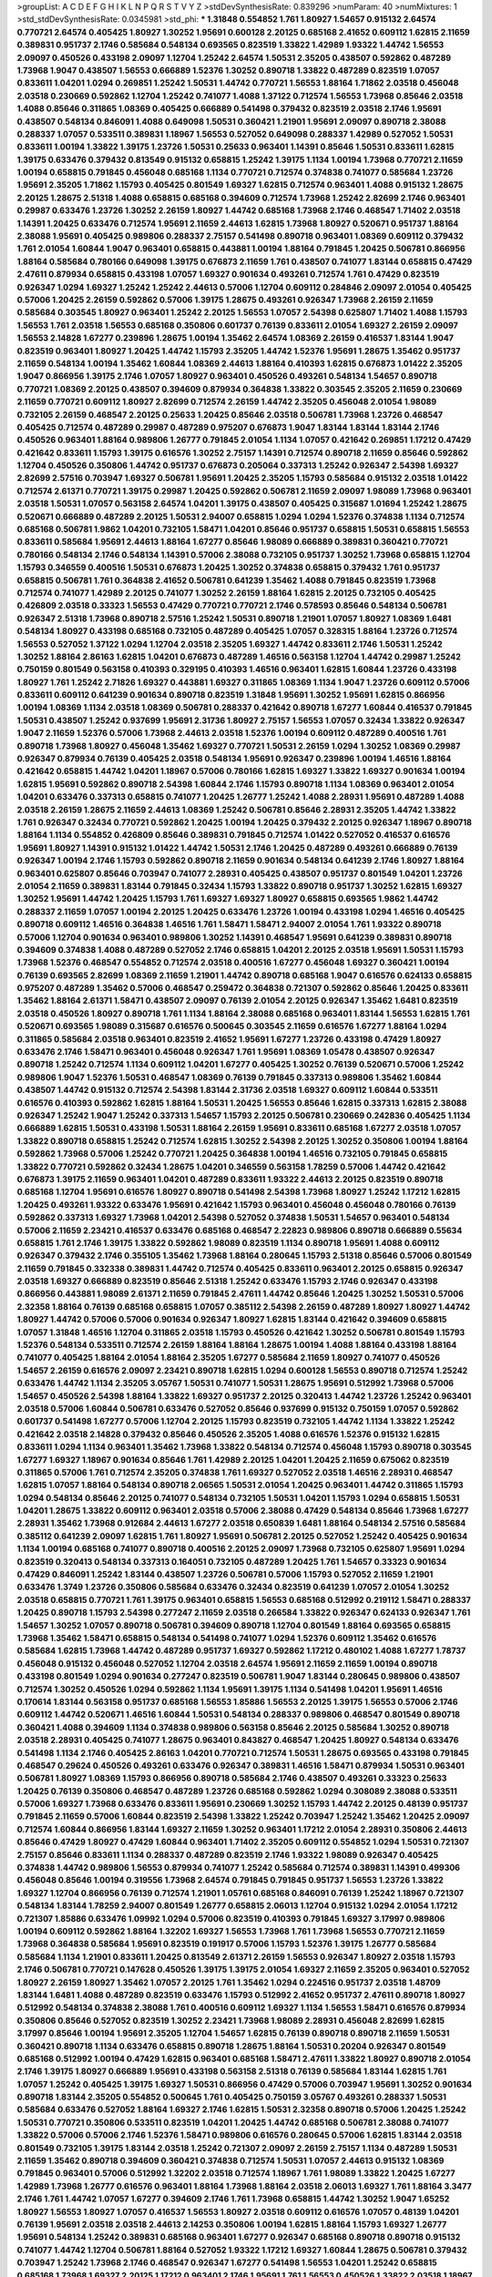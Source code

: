 >groupList:
A C D E F G H I K L
N P Q R S T V Y Z 
>stdDevSynthesisRate:
0.839296 
>numParam:
40
>numMixtures:
1
>std_stdDevSynthesisRate:
0.0345981
>std_phi:
***
1.31848 0.554852 1.761 1.80927 1.54657 0.915132 2.64574 0.770721 2.64574 0.405425
1.80927 1.30252 1.95691 0.600128 2.20125 0.685168 2.41652 0.609112 1.62815 2.11659
0.389831 0.951737 2.1746 0.585684 0.548134 0.693565 0.823519 1.33822 1.42989 1.93322
1.44742 1.56553 2.09097 0.450526 0.433198 2.09097 1.12704 1.25242 2.64574 1.50531
2.35205 0.438507 0.592862 0.487289 1.73968 1.9047 0.438507 1.56553 0.666889 1.52376
1.30252 0.890718 1.33822 0.487289 0.823519 1.07057 0.833611 1.04201 1.0294 0.269851
1.25242 1.50531 1.44742 0.770721 1.56553 1.88164 1.71862 2.03518 0.456048 2.03518
0.230669 0.592862 1.12704 1.25242 0.741077 1.4088 1.37122 0.712574 1.56553 1.73968
0.85646 2.03518 1.4088 0.85646 0.311865 1.08369 0.405425 0.666889 0.541498 0.379432
0.823519 2.03518 2.1746 1.95691 0.438507 0.548134 0.846091 1.4088 0.649098 1.50531
0.360421 1.21901 1.95691 2.09097 0.890718 2.38088 0.288337 1.07057 0.533511 0.389831
1.18967 1.56553 0.527052 0.649098 0.288337 1.42989 0.527052 1.50531 0.833611 1.00194
1.33822 1.39175 1.23726 1.50531 0.25633 0.963401 1.14391 0.85646 1.50531 0.833611
1.62815 1.39175 0.633476 0.379432 0.813549 0.915132 0.658815 1.25242 1.39175 1.1134
1.00194 1.73968 0.770721 2.11659 1.00194 0.658815 0.791845 0.456048 0.685168 1.1134
0.770721 0.712574 0.374838 0.741077 0.585684 1.23726 1.95691 2.35205 1.71862 1.15793
0.405425 0.801549 1.69327 1.62815 0.712574 0.963401 1.4088 0.915132 1.28675 2.20125
1.28675 2.51318 1.4088 0.658815 0.685168 0.394609 0.712574 1.73968 1.25242 2.82699
2.1746 0.963401 0.29987 0.633476 1.23726 1.30252 2.26159 1.80927 1.44742 0.685168
1.73968 2.1746 0.468547 1.71402 2.03518 1.14391 1.20425 0.633476 0.712574 1.95691
2.11659 2.44613 1.62815 1.73968 1.80927 0.520671 0.951737 1.88164 2.38088 1.95691
0.405425 0.989806 0.288337 2.75157 0.541498 0.890718 0.963401 1.08369 0.609112 0.379432
1.761 2.01054 1.60844 1.9047 0.963401 0.658815 0.443881 1.00194 1.88164 0.791845
1.20425 0.506781 0.866956 1.88164 0.585684 0.780166 0.649098 1.39175 0.676873 2.11659
1.761 0.438507 0.741077 1.83144 0.658815 0.47429 2.47611 0.879934 0.658815 0.433198
1.07057 1.69327 0.901634 0.493261 0.712574 1.761 0.47429 0.823519 0.926347 1.0294
1.69327 1.25242 1.25242 2.44613 0.57006 1.12704 0.609112 0.284846 2.09097 2.01054
0.405425 0.57006 1.20425 2.26159 0.592862 0.57006 1.39175 1.28675 0.493261 0.926347
1.73968 2.26159 2.11659 0.585684 0.303545 1.80927 0.963401 1.25242 2.20125 1.56553
1.07057 2.54398 0.625807 1.71402 1.4088 1.15793 1.56553 1.761 2.03518 1.56553
0.685168 0.350806 0.601737 0.76139 0.833611 2.01054 1.69327 2.26159 2.09097 1.56553
2.14828 1.67277 0.239896 1.28675 1.00194 1.35462 2.64574 1.08369 2.26159 0.416537
1.83144 1.9047 0.823519 0.963401 1.80927 1.20425 1.44742 1.15793 2.35205 1.44742
1.52376 1.95691 1.28675 1.35462 0.951737 2.11659 0.548134 1.00194 1.35462 1.60844
1.08369 2.44613 1.88164 0.410393 1.62815 0.676873 1.01422 2.35205 1.9047 0.866956
1.39175 2.1746 1.07057 1.80927 0.963401 0.450526 0.493261 0.548134 1.54657 0.890718
0.770721 1.08369 2.20125 0.438507 0.394609 0.879934 0.364838 1.33822 0.303545 2.35205
2.11659 0.230669 2.11659 0.770721 0.609112 1.80927 2.82699 0.712574 2.26159 1.44742
2.35205 0.456048 2.01054 1.98089 0.732105 2.26159 0.468547 2.20125 0.25633 1.20425
0.85646 2.03518 0.506781 1.73968 1.23726 0.468547 0.405425 0.712574 0.487289 0.29987
0.487289 0.975207 0.676873 1.9047 1.83144 1.83144 1.83144 2.1746 0.450526 0.963401
1.88164 0.989806 1.26777 0.791845 2.01054 1.1134 1.07057 0.421642 0.269851 1.17212
0.47429 0.421642 0.833611 1.15793 1.39175 0.616576 1.30252 2.75157 1.14391 0.712574
0.890718 2.11659 0.85646 0.592862 1.12704 0.450526 0.350806 1.44742 0.951737 0.676873
0.205064 0.337313 1.25242 0.926347 2.54398 1.69327 2.82699 2.57516 0.703947 1.69327
0.506781 1.95691 1.20425 2.35205 1.15793 0.585684 0.915132 2.03518 1.01422 0.712574
2.61371 0.770721 1.39175 0.29987 1.20425 0.592862 0.506781 2.11659 2.09097 1.98089
1.73968 0.963401 2.03518 1.50531 1.07057 0.563158 2.64574 1.04201 1.39175 0.438507
0.405425 0.315687 1.01694 1.25242 1.28675 0.520671 0.666889 0.487289 2.20125 1.50531
2.94007 0.658815 1.0294 1.0294 1.52376 0.374838 1.1134 0.712574 0.685168 0.506781
1.9862 1.04201 0.732105 1.58471 1.04201 0.85646 0.951737 0.658815 1.50531 0.658815
1.56553 0.833611 0.585684 1.95691 2.44613 1.88164 1.67277 0.85646 1.98089 0.666889
0.389831 0.360421 0.770721 0.780166 0.548134 2.1746 0.548134 1.14391 0.57006 2.38088
0.732105 0.951737 1.30252 1.73968 0.658815 1.12704 1.15793 0.346559 0.400516 1.50531
0.676873 1.20425 1.30252 0.374838 0.658815 0.379432 1.761 0.951737 0.658815 0.506781
1.761 0.364838 2.41652 0.506781 0.641239 1.35462 1.4088 0.791845 0.823519 1.73968
0.712574 0.741077 1.42989 2.20125 0.741077 1.30252 2.26159 1.88164 1.62815 2.20125
0.732105 0.405425 0.426809 2.03518 0.33323 1.56553 0.47429 0.770721 0.770721 2.1746
0.578593 0.85646 0.548134 0.506781 0.926347 2.51318 1.73968 0.890718 2.57516 1.25242
1.50531 0.890718 1.21901 1.07057 1.80927 1.08369 1.6481 0.548134 1.80927 0.433198
0.685168 0.732105 0.487289 0.405425 1.07057 0.328315 1.88164 1.23726 0.712574 1.56553
0.527052 1.37122 1.0294 1.12704 2.03518 2.35205 1.69327 1.44742 0.833611 2.1746
1.50531 1.25242 1.30252 1.88164 2.86163 1.62815 1.04201 0.676873 0.487289 1.46516
0.563158 1.12704 1.44742 0.29987 1.25242 0.750159 0.801549 0.563158 0.410393 0.329195
0.410393 1.46516 0.963401 1.62815 1.60844 1.23726 0.433198 1.80927 1.761 1.25242
2.71826 1.69327 0.443881 1.69327 0.311865 1.08369 1.1134 1.9047 1.23726 0.609112
0.57006 0.833611 0.609112 0.641239 0.901634 0.890718 0.823519 1.31848 1.95691 1.30252
1.95691 1.62815 0.866956 1.00194 1.08369 1.1134 2.03518 1.08369 0.506781 0.288337
0.421642 0.890718 1.67277 1.60844 0.416537 0.791845 1.50531 0.438507 1.25242 0.937699
1.95691 2.31736 1.80927 2.75157 1.56553 1.07057 0.32434 1.33822 0.926347 1.9047
2.11659 1.52376 0.57006 1.73968 2.44613 2.03518 1.52376 1.00194 0.609112 0.487289
0.400516 1.761 0.890718 1.73968 1.80927 0.456048 1.35462 1.69327 0.770721 1.50531
2.26159 1.0294 1.30252 1.08369 0.29987 0.926347 0.879934 0.76139 0.405425 2.03518
0.548134 1.95691 0.926347 0.239896 1.00194 1.46516 1.88164 0.421642 0.658815 1.44742
1.04201 1.18967 0.57006 0.780166 1.62815 1.69327 1.33822 1.69327 0.901634 1.00194
1.62815 1.95691 0.592862 0.890718 2.54398 1.60844 2.1746 1.15793 0.890718 1.1134
1.08369 0.963401 2.01054 1.04201 0.633476 0.337313 0.658815 0.741077 1.20425 1.26777
1.25242 1.4088 2.28931 1.95691 0.487289 1.4088 2.03518 2.26159 1.28675 2.11659
2.44613 1.08369 1.25242 0.506781 0.85646 2.28931 2.35205 1.44742 1.33822 1.761
0.926347 0.32434 0.770721 0.592862 1.20425 1.00194 1.20425 0.379432 2.20125 0.926347
1.18967 0.890718 1.88164 1.1134 0.554852 0.426809 0.85646 0.389831 0.791845 0.712574
1.01422 0.527052 0.416537 0.616576 1.95691 1.80927 1.14391 0.915132 1.01422 1.44742
1.50531 2.1746 1.20425 0.487289 0.493261 0.666889 0.76139 0.926347 1.00194 2.1746
1.15793 0.592862 0.890718 2.11659 0.901634 0.548134 0.641239 2.1746 1.80927 1.88164
0.963401 0.625807 0.85646 0.703947 0.741077 2.28931 0.405425 0.438507 0.951737 0.801549
1.04201 1.23726 2.01054 2.11659 0.389831 1.83144 0.791845 0.32434 1.15793 1.33822
0.890718 0.951737 1.30252 1.62815 1.69327 1.30252 1.95691 1.44742 1.20425 1.15793
1.761 1.69327 1.69327 1.80927 0.658815 0.693565 1.9862 1.44742 0.288337 2.11659
1.07057 1.00194 2.20125 1.20425 0.633476 1.23726 1.00194 0.433198 1.0294 1.46516
0.405425 0.890718 0.609112 1.46516 0.364838 1.46516 1.761 1.58471 1.58471 2.94007
2.01054 1.761 1.93322 0.890718 0.57006 1.12704 0.901634 0.963401 0.989806 1.30252
1.14391 0.468547 1.95691 0.641239 0.389831 0.890718 0.394609 0.374838 1.4088 0.487289
0.527052 2.1746 0.658815 1.04201 2.20125 2.03518 1.95691 1.50531 1.15793 1.73968
1.52376 0.468547 0.554852 0.712574 2.03518 0.400516 1.67277 0.456048 1.69327 0.360421
1.00194 0.76139 0.693565 2.82699 1.08369 2.11659 1.21901 1.44742 0.890718 0.685168
1.9047 0.616576 0.624133 0.658815 0.975207 0.487289 1.35462 0.57006 0.468547 0.259472
0.364838 0.721307 0.592862 0.85646 1.20425 0.833611 1.35462 1.88164 2.61371 1.58471
0.438507 2.09097 0.76139 2.01054 2.20125 0.926347 1.35462 1.6481 0.823519 2.03518
0.450526 1.80927 0.890718 1.761 1.1134 1.88164 2.38088 0.685168 0.963401 1.83144
1.56553 1.62815 1.761 0.520671 0.693565 1.98089 0.315687 0.616576 0.500645 0.303545
2.11659 0.616576 1.67277 1.88164 1.0294 0.311865 0.585684 2.03518 0.963401 0.823519
2.41652 1.95691 1.67277 1.23726 0.433198 0.47429 1.80927 0.633476 2.1746 1.58471
0.963401 0.456048 0.926347 1.761 1.95691 1.08369 1.05478 0.438507 0.926347 0.890718
1.25242 0.712574 1.1134 0.609112 1.04201 1.67277 0.405425 1.30252 0.76139 0.520671
0.57006 1.25242 0.989806 1.9047 1.52376 1.50531 0.468547 1.08369 0.76139 0.791845
0.337313 0.989806 1.35462 1.60844 0.438507 1.44742 0.915132 0.712574 2.54398 1.83144
2.31736 2.03518 1.69327 0.609112 1.60844 0.533511 0.616576 0.410393 0.592862 1.62815
1.88164 1.50531 1.20425 1.56553 0.85646 1.62815 0.337313 1.62815 2.38088 0.926347
1.25242 1.9047 1.25242 0.337313 1.54657 1.15793 2.20125 0.506781 0.230669 0.242836
0.405425 1.1134 0.666889 1.62815 1.50531 0.433198 1.50531 1.88164 2.26159 1.95691
0.833611 0.685168 1.67277 2.03518 1.07057 1.33822 0.890718 0.658815 1.25242 0.712574
1.62815 1.30252 2.54398 2.20125 1.30252 0.350806 1.00194 1.88164 0.592862 1.73968
0.57006 1.25242 0.770721 1.20425 0.364838 1.00194 1.46516 0.732105 0.791845 0.658815
1.33822 0.770721 0.592862 0.32434 1.28675 1.04201 0.346559 0.563158 1.78259 0.57006
1.44742 0.421642 0.676873 1.39175 2.11659 0.963401 1.04201 0.487289 0.833611 1.93322
2.44613 2.20125 0.823519 0.890718 0.685168 1.12704 1.95691 0.616576 1.80927 0.890718
0.541498 2.54398 1.73968 1.80927 1.25242 1.17212 1.62815 1.20425 0.493261 1.93322
0.633476 1.95691 0.421642 1.15793 0.963401 0.456048 0.456048 0.780166 0.76139 0.592862
0.337313 1.69327 1.73968 1.04201 2.54398 0.527052 0.374838 1.50531 1.54657 0.963401
0.548134 0.57006 2.11659 2.23421 0.416537 0.633476 0.685168 0.468547 2.22823 0.989806
0.890718 0.666889 0.55634 0.658815 1.761 2.1746 1.39175 1.33822 0.592862 1.98089
0.823519 1.1134 0.890718 1.95691 1.4088 0.609112 0.926347 0.379432 2.1746 0.355105
1.35462 1.73968 1.88164 0.280645 1.15793 2.51318 0.85646 0.57006 0.801549 2.11659
0.791845 0.332338 0.389831 1.44742 0.712574 0.405425 0.833611 0.963401 2.20125 0.658815
0.926347 2.03518 1.69327 0.666889 0.823519 0.85646 2.51318 1.25242 0.633476 1.15793
2.1746 0.926347 0.433198 0.866956 0.443881 1.98089 2.61371 2.11659 0.791845 2.47611
1.44742 0.85646 1.20425 1.30252 1.50531 0.57006 2.32358 1.88164 0.76139 0.685168
0.658815 1.07057 0.385112 2.54398 2.26159 0.487289 1.80927 1.80927 1.44742 1.80927
1.44742 0.57006 0.57006 0.901634 0.926347 1.80927 1.62815 1.83144 0.421642 0.394609
0.658815 1.07057 1.31848 1.46516 1.12704 0.311865 2.03518 1.15793 0.450526 0.421642
1.30252 0.506781 0.801549 1.15793 1.52376 0.548134 0.533511 0.712574 2.26159 1.88164
1.88164 1.28675 1.00194 1.4088 1.88164 0.433198 1.88164 0.741077 0.405425 1.88164
2.01054 1.88164 2.35205 1.67277 0.585684 2.11659 1.80927 0.741077 0.450526 1.54657
2.26159 0.616576 2.09097 2.23421 0.890718 1.62815 1.0294 0.600128 1.56553 0.890718
0.712574 1.25242 0.633476 1.44742 1.1134 2.35205 3.05767 1.50531 0.741077 1.50531
1.28675 1.95691 0.512992 1.73968 0.57006 1.54657 0.450526 2.54398 1.88164 1.33822
1.69327 0.951737 2.20125 0.320413 1.44742 1.23726 1.25242 0.963401 2.03518 0.57006
1.60844 0.506781 0.633476 0.527052 0.85646 0.937699 0.915132 0.750159 1.07057 0.592862
0.601737 0.541498 1.67277 0.57006 1.12704 2.20125 1.15793 0.823519 0.732105 1.44742
1.1134 1.33822 1.25242 0.421642 2.03518 2.14828 0.379432 0.85646 0.450526 2.35205
1.4088 0.616576 1.52376 0.915132 1.62815 0.833611 1.0294 1.1134 0.963401 1.35462
1.73968 1.33822 0.548134 0.712574 0.456048 1.15793 0.890718 0.303545 1.67277 1.69327
1.18967 0.901634 0.85646 1.761 1.42989 2.20125 1.04201 1.20425 2.11659 0.675062
0.823519 0.311865 0.57006 1.761 0.712574 2.35205 0.374838 1.761 1.69327 0.527052
2.03518 1.46516 2.28931 0.468547 1.62815 1.07057 1.88164 0.548134 0.890718 2.06565
1.50531 2.01054 1.20425 0.963401 1.44742 0.311865 1.15793 1.0294 0.548134 0.85646
2.20125 0.741077 0.548134 0.732105 1.50531 1.04201 1.15793 1.0294 0.658815 1.50531
1.04201 1.28675 1.33822 0.609112 0.963401 2.03518 0.57006 2.38088 0.47429 0.548134
0.85646 1.73968 1.67277 2.28931 1.35462 1.73968 0.912684 2.44613 1.67277 2.03518
0.650839 1.6481 1.88164 0.548134 2.57516 0.585684 0.385112 0.641239 2.09097 1.62815
1.761 1.80927 1.95691 0.506781 2.20125 0.527052 1.25242 0.405425 0.901634 1.1134
1.00194 0.685168 0.741077 0.890718 0.400516 2.20125 2.09097 1.73968 0.732105 0.625807
1.95691 1.0294 0.823519 0.320413 0.548134 0.337313 0.164051 0.732105 0.487289 1.20425
1.761 1.54657 0.33323 0.901634 0.47429 0.846091 1.25242 1.83144 0.438507 1.23726
0.506781 0.57006 1.15793 0.527052 2.11659 1.21901 0.633476 1.3749 1.23726 0.350806
0.585684 0.633476 0.32434 0.823519 0.641239 1.07057 2.01054 1.30252 2.03518 0.658815
0.770721 1.761 1.39175 0.963401 0.658815 1.56553 0.685168 0.512992 0.219112 1.58471
0.288337 1.20425 0.890718 1.15793 2.54398 0.277247 2.11659 2.03518 0.266584 1.33822
0.926347 0.624133 0.926347 1.761 1.54657 1.30252 1.07057 0.890718 0.506781 0.394609
0.890718 1.12704 0.801549 1.88164 0.693565 0.658815 1.73968 1.35462 1.58471 0.658815
0.548134 0.541498 0.741077 1.0294 1.52376 0.609112 1.35462 0.616576 0.585684 1.62815
1.73968 1.44742 0.487289 0.951737 1.69327 0.592862 1.17212 0.480102 1.4088 1.67277
1.78737 0.456048 0.915132 0.456048 0.527052 1.12704 2.03518 2.64574 1.95691 2.11659
2.11659 1.00194 0.890718 0.433198 0.801549 1.0294 0.901634 0.277247 0.823519 0.506781
1.9047 1.83144 0.280645 0.989806 0.438507 0.712574 1.30252 0.450526 1.0294 0.592862
1.1134 1.95691 1.39175 1.1134 0.541498 1.04201 1.95691 1.46516 0.170614 1.83144
0.563158 0.951737 0.685168 1.56553 1.85886 1.56553 2.20125 1.39175 1.56553 0.57006
2.1746 0.609112 1.44742 0.520671 1.46516 1.60844 1.50531 0.548134 0.288337 0.989806
0.468547 0.801549 0.890718 0.360421 1.4088 0.394609 1.1134 0.374838 0.989806 0.563158
0.85646 2.20125 0.585684 1.30252 0.890718 2.03518 2.28931 0.405425 0.741077 1.28675
0.963401 0.843827 0.468547 1.20425 1.80927 0.548134 0.633476 0.541498 1.1134 2.1746
0.405425 2.86163 1.04201 0.770721 0.712574 1.50531 1.28675 0.693565 0.433198 0.791845
0.468547 0.29624 0.450526 0.493261 0.633476 0.926347 0.389831 1.46516 1.58471 0.879934
1.50531 0.963401 0.506781 1.80927 1.08369 1.15793 0.866956 0.890718 0.585684 2.1746
0.438507 0.493261 0.33323 0.25633 1.20425 0.76139 0.350806 0.468547 0.487289 1.23726
0.685168 0.592862 1.0294 0.308089 2.38088 0.533511 0.57006 1.69327 1.73968 0.633476
0.833611 1.95691 0.230669 1.30252 1.15793 1.44742 2.20125 0.48139 0.951737 0.791845
2.11659 0.57006 1.60844 0.823519 2.54398 1.33822 1.25242 0.703947 1.25242 1.35462
1.20425 2.09097 0.712574 1.60844 0.866956 1.83144 1.69327 2.11659 1.30252 0.963401
1.17212 2.01054 2.28931 0.350806 2.44613 0.85646 0.47429 1.80927 0.47429 1.60844
0.963401 1.71402 2.35205 0.609112 0.554852 1.0294 1.50531 0.721307 2.75157 0.85646
0.833611 1.1134 0.288337 0.487289 0.823519 2.1746 1.93322 1.98089 0.926347 0.405425
0.374838 1.44742 0.989806 1.56553 0.879934 0.741077 1.25242 0.585684 0.712574 0.389831
1.14391 0.499306 0.456048 0.85646 1.00194 0.319556 1.73968 2.64574 0.791845 0.791845
0.951737 1.56553 1.23726 1.33822 1.69327 1.12704 0.866956 0.76139 0.712574 1.21901
1.05761 0.685168 0.846091 0.76139 1.25242 1.18967 0.721307 0.548134 1.83144 1.78259
2.94007 0.801549 1.26777 0.658815 2.06013 1.12704 0.915132 1.0294 2.01054 1.17212
0.721307 1.85886 0.633476 1.09992 1.0294 0.57006 0.823519 0.410393 0.791845 1.69327
3.17997 0.989806 1.00194 0.609112 0.592862 1.88164 1.32202 1.69327 1.56553 1.73968
1.761 1.73968 1.56553 0.770721 2.11659 1.73968 0.364838 0.585684 1.95691 0.823519
0.191917 0.57006 1.15793 1.52376 1.39175 1.26777 0.585684 0.585684 1.1134 1.21901
0.833611 1.20425 0.813549 2.61371 2.26159 1.56553 0.926347 1.80927 2.03518 1.15793
2.1746 0.506781 0.770721 0.147628 0.450526 1.39175 1.39175 2.01054 1.69327 2.11659
2.35205 0.963401 0.527052 1.80927 2.26159 1.80927 1.35462 1.07057 2.20125 1.761
1.35462 1.0294 0.224516 0.951737 2.03518 1.48709 1.83144 1.6481 1.4088 0.487289
0.823519 0.633476 1.15793 0.512992 2.41652 0.951737 2.47611 0.890718 1.80927 0.512992
0.548134 0.374838 2.38088 1.761 0.400516 0.609112 1.69327 1.1134 1.56553 1.58471
0.616576 0.879934 0.350806 0.85646 0.527052 0.823519 1.30252 2.23421 1.73968 1.98089
2.28931 0.456048 2.82699 1.62815 3.17997 0.85646 1.00194 1.95691 2.35205 1.12704
1.54657 1.62815 0.76139 0.890718 0.890718 2.11659 1.50531 0.360421 0.890718 1.1134
0.633476 0.658815 0.890718 1.28675 1.88164 1.50531 0.20204 0.926347 0.801549 0.685168
0.512992 1.00194 0.47429 1.62815 0.963401 0.685168 1.58471 2.47611 1.33822 1.80927
0.890718 2.01054 2.1746 1.39175 1.80927 0.666889 1.95691 0.433198 0.563158 2.51318
0.76139 0.585684 1.83144 1.62815 1.761 1.07057 1.25242 0.405425 1.39175 1.69327
1.50531 0.866956 0.47429 0.57006 0.703947 1.95691 1.30252 0.901634 0.890718 1.83144
2.35205 0.554852 0.500645 1.761 0.405425 0.750159 3.05767 0.493261 0.288337 1.50531
0.585684 0.633476 0.527052 1.88164 1.69327 2.1746 1.62815 1.50531 2.32358 0.890718
0.57006 1.20425 1.25242 1.50531 0.770721 0.350806 0.533511 0.823519 1.04201 1.20425
1.44742 0.685168 0.506781 2.38088 0.741077 1.33822 0.57006 0.57006 2.1746 1.52376
1.58471 0.989806 0.616576 0.280645 0.57006 1.62815 1.83144 2.03518 0.801549 0.732105
1.39175 1.83144 2.03518 1.25242 0.721307 2.09097 2.26159 2.75157 1.1134 0.487289
1.50531 2.11659 1.35462 0.890718 0.394609 0.360421 0.374838 0.712574 1.50531 1.07057
2.44613 0.915132 1.08369 0.791845 0.963401 0.57006 0.512992 1.32202 2.03518 0.712574
1.18967 1.761 1.98089 1.33822 1.20425 1.67277 1.42989 1.73968 1.26777 0.616576
0.963401 1.88164 1.73968 1.88164 2.03518 2.06013 1.69327 1.761 1.88164 3.3477
2.1746 1.761 1.44742 1.07057 1.67277 0.394609 2.1746 1.761 1.73968 0.658815
1.44742 1.30252 1.9047 1.65252 1.80927 1.56553 1.80927 1.07057 0.416537 1.56553
1.80927 2.03518 0.609112 0.616576 1.07057 0.48139 1.04201 0.76139 1.95691 2.03518
2.03518 2.44613 2.14253 0.350806 1.00194 1.62815 1.88164 1.15793 1.69327 1.26777
1.95691 0.548134 1.25242 0.389831 0.685168 0.963401 1.67277 0.926347 0.685168 0.890718
0.890718 0.915132 0.741077 1.44742 1.12704 0.506781 1.88164 0.527052 1.93322 1.17212
1.69327 1.60844 1.28675 0.506781 0.379432 0.703947 1.25242 1.73968 2.1746 0.468547
0.926347 1.67277 0.541498 1.56553 1.04201 1.25242 0.658815 0.685168 1.73968 1.69327
2.20125 1.17212 0.963401 2.1746 1.95691 1.761 1.56553 0.450526 1.33822 2.03518
1.18967 1.25242 0.277247 0.76139 0.633476 1.42607 1.50531 1.95691 0.801549 0.487289
0.527052 0.641239 0.33323 0.625807 0.280645 1.44742 0.866956 1.08369 0.541498 0.456048
2.35205 1.73968 2.03518 1.28675 1.56553 1.0294 2.75157 1.08369 1.30252 0.801549
0.703947 0.823519 1.69327 0.360421 1.25242 0.85646 2.35205 0.450526 1.761 1.50531
1.07057 2.03518 0.33323 0.85646 1.1134 1.1134 0.666889 1.39175 0.277247 0.405425
1.15793 1.07057 0.609112 1.26777 0.527052 1.44742 1.88164 0.658815 0.369309 0.879934
2.03518 0.879934 2.61371 0.926347 1.50531 2.09097 0.770721 2.03518 2.11659 1.33822
2.71826 0.364838 1.20425 0.624133 1.73968 0.364838 1.20425 1.20425 0.616576 1.17212
0.609112 2.28931 1.25242 0.554852 0.47429 1.80927 0.658815 0.609112 1.33822 0.890718
0.685168 1.07057 1.80927 1.93322 0.47429 0.57006 2.06013 0.833611 0.468547 0.926347
1.04201 0.350806 0.438507 0.616576 0.791845 0.85646 0.389831 0.890718 1.39175 1.30252
1.33822 2.03518 0.487289 0.512992 1.69327 1.88164 1.83144 2.20125 0.833611 0.85646
1.88164 1.00194 2.11659 2.1746 2.11659 1.0294 0.609112 2.94007 1.30252 1.05478
0.320413 0.85646 1.69327 1.58471 1.35462 0.389831 0.732105 2.61371 0.548134 0.527052
0.770721 2.26159 0.450526 0.520671 0.658815 1.00194 1.56553 1.62815 2.26159 0.801549
0.641239 2.11659 0.963401 0.801549 0.554852 0.616576 2.35205 0.890718 0.791845 1.83144
2.64574 1.00194 0.350806 1.1134 1.83144 1.15793 2.01054 1.12704 1.98089 1.62815
0.364838 0.374838 1.88164 2.1746 0.288337 1.07057 2.1746 0.512992 0.280645 0.666889
0.712574 0.721307 1.30252 1.95691 0.374838 0.57006 1.69327 0.951737 1.95691 2.11659
0.506781 1.08369 0.633476 0.433198 2.03518 0.85646 0.926347 0.975207 0.791845 1.00194
1.80927 0.456048 2.03518 0.400516 1.20425 1.04201 0.346559 1.44742 0.433198 1.46516
2.11659 2.03518 2.38088 1.88164 2.09097 1.88164 2.94007 2.09097 1.28675 0.85646
0.616576 2.1746 0.456048 0.266584 2.20125 0.801549 1.73968 1.56553 1.39175 1.4088
2.26159 0.641239 1.04201 0.693565 1.39175 0.770721 0.554852 2.44613 0.712574 0.493261
1.30252 1.15793 1.761 2.1746 1.50531 0.616576 1.39175 1.95691 1.69327 0.741077
0.374838 1.44742 0.703947 0.468547 1.88164 0.791845 1.88164 0.487289 1.26777 1.26777
1.08369 0.666889 0.426809 1.4088 2.01054 0.405425 1.73968 1.50531 1.83144 0.48139
2.28931 1.28675 1.20425 1.56553 1.04201 0.269851 1.08369 1.00194 2.35205 1.56553
0.685168 0.951737 0.47429 0.438507 0.554852 1.20425 1.56553 2.32358 0.29987 0.633476
0.658815 0.926347 1.20425 1.20425 1.4088 0.421642 1.67277 0.548134 1.31848 0.926347
1.95691 0.506781 1.46516 2.28931 2.28931 1.9047 1.20425 1.20425 1.15793 0.890718
1.93322 1.4088 0.433198 0.288337 1.42607 0.633476 0.239896 2.26159 1.62815 2.75157
1.46516 0.47429 1.18967 1.1134 0.493261 0.311865 0.791845 0.963401 0.493261 2.44613
0.487289 0.426809 1.69327 0.926347 1.48709 1.88164 1.04201 1.88164 1.08369 0.609112
0.963401 1.62815 0.462875 0.487289 0.712574 0.685168 0.890718 2.03518 1.58471 0.712574
1.88164 0.712574 2.20125 1.761 0.266584 1.69327 1.30252 0.685168 0.649098 1.4088
0.57006 1.00194 0.833611 0.592862 2.03518 1.25242 1.50531 0.379432 0.364838 0.527052
1.98089 1.08369 2.51318 2.03518 1.88164 0.926347 0.926347 0.963401 1.18967 0.791845
1.15793 0.592862 2.03518 0.438507 0.506781 2.64574 1.18967 0.752171 0.493261 0.85646
2.82699 0.456048 0.493261 0.666889 2.03518 0.394609 0.823519 1.62815 1.20425 1.04201
0.350806 1.30252 2.26159 1.15793 1.39175 0.416537 0.468547 0.712574 0.833611 2.11659
1.95691 2.57516 2.09097 1.00194 1.60844 2.20125 0.791845 0.823519 0.770721 0.506781
0.609112 1.39175 1.00194 2.35205 1.17212 2.54398 1.56553 1.69327 0.87758 0.685168
0.616576 0.548134 2.03518 0.813549 1.30252 0.533511 2.28931 1.30252 0.506781 2.61371
0.732105 1.62815 1.25242 0.563158 1.58471 0.801549 0.405425 0.487289 2.1746 1.04201
0.741077 0.741077 0.658815 0.616576 0.405425 1.25242 0.527052 0.658815 0.374838 1.78259
1.50531 0.541498 0.506781 0.685168 0.658815 0.592862 0.685168 0.823519 1.23726 2.11659
1.04201 0.512992 1.56553 0.791845 0.658815 1.60844 0.633476 0.989806 0.732105 1.98089
0.846091 0.303545 2.03518 1.73968 1.93322 0.676873 1.39175 0.468547 1.80927 1.4088
1.58471 2.11659 1.1134 1.52376 0.400516 0.823519 1.08369 0.823519 1.69327 1.98089
0.33323 0.685168 0.963401 1.83144 1.20425 1.56553 0.685168 0.609112 2.1746 0.284846
0.732105 0.937699 1.00194 0.548134 1.0294 0.506781 0.487289 1.58471 1.95691 0.609112
1.69327 1.88164 0.989806 0.468547 2.20125 0.741077 0.563158 0.791845 2.28931 2.03518
1.23726 2.09097 0.364838 1.4088 0.879934 0.311865 1.93322 1.80927 1.1134 0.770721
1.23726 0.963401 0.951737 1.95691 0.520671 0.741077 0.85646 0.266584 0.29187 0.468547
1.95691 1.88164 1.4088 1.04201 1.15793 0.741077 1.30252 0.791845 0.468547 1.88164
0.989806 1.14391 1.23726 2.09097 1.1134 0.76139 1.07057 1.95691 1.30252 1.1134
1.69327 1.761 2.51318 1.15793 0.520671 1.26777 0.487289 0.712574 0.456048 1.83144
1.33822 2.09097 0.249492 0.633476 0.32434 2.64574 2.38088 1.00194 1.98089 2.31736
0.85646 1.95691 1.50531 0.337313 1.00194 1.1134 0.364838 0.487289 0.915132 0.963401
2.03518 2.20125 1.48709 1.30252 1.30252 1.1134 0.926347 1.80927 1.50531 0.823519
0.450526 1.83144 0.585684 0.527052 2.35205 0.658815 0.843827 0.770721 1.73968 0.712574
1.9047 0.963401 1.44742 0.426809 1.23726 1.04201 2.09097 0.337313 1.07057 1.9047
0.468547 2.09097 1.83144 0.389831 0.693565 0.685168 0.438507 1.69327 0.658815 0.937699
0.374838 0.493261 1.1134 1.88164 1.39175 0.389831 0.703947 0.311865 1.83144 0.527052
0.658815 0.506781 1.1134 1.4088 0.823519 1.07057 0.658815 0.259472 1.95691 0.269851
0.791845 1.35462 2.44613 2.03518 1.50531 0.191917 2.1746 1.69327 1.08369 0.493261
1.95691 0.85646 1.30252 0.650839 1.69327 1.80927 0.269851 0.207577 1.95691 1.95691
1.85886 2.35205 0.592862 1.95691 0.989806 0.926347 1.9047 0.600128 0.548134 0.801549
1.08369 1.30252 1.42989 0.926347 1.35462 1.37122 0.592862 1.33822 0.288337 0.770721
0.633476 1.60844 2.67816 2.1746 0.563158 2.11659 1.88164 1.73968 0.641239 1.20425
1.33822 0.609112 2.11659 2.35205 2.54398 2.20125 2.38088 1.83144 1.69327 1.60844
2.35205 0.685168 2.26159 1.25242 2.54398 1.20425 0.527052 0.823519 0.685168 0.592862
2.01054 2.1746 0.57006 0.592862 0.750159 2.28931 1.28675 0.456048 0.712574 1.30252
1.44742 0.609112 0.703947 1.95691 1.50531 1.761 1.23726 0.29987 0.658815 1.62815
0.732105 1.21901 1.39175 0.29987 0.405425 2.54398 0.801549 0.57006 0.823519 1.15793
0.438507 0.433198 1.25242 1.56553 1.67277 0.47429 0.890718 2.03518 0.405425 0.548134
1.18967 0.405425 0.527052 1.761 0.989806 0.685168 1.67277 0.989806 1.35462 1.00194
0.592862 2.20125 0.487289 1.4088 0.29987 0.791845 2.86163 2.75157 3.43946 1.95691
0.47429 0.433198 0.770721 0.712574 2.44613 0.527052 1.56553 0.29187 1.39175 2.35205
0.890718 1.69327 0.400516 2.03518 2.44613 1.39175 0.801549 1.44742 0.741077 0.609112
1.00194 0.57006 0.410393 2.03518 1.69327 1.12704 1.17212 0.76139 1.60844 0.926347
0.389831 0.438507 0.512992 0.541498 1.20425 1.50531 1.3749 0.433198 0.658815 0.548134
0.85646 0.468547 1.52376 0.833611 1.62815 1.15793 1.69327 2.01054 1.15793 1.52376
0.76139 1.18967 0.616576 0.685168 1.44742 0.468547 0.506781 0.527052 0.951737 1.95691
1.15793 1.58471 0.609112 1.73968 2.01054 2.28931 1.25242 0.616576 0.592862 1.95691
1.56553 2.03518 0.780166 1.62815 1.30252 1.54244 1.50531 0.666889 2.26159 0.732105
0.221798 0.433198 0.337313 0.421642 1.88164 0.389831 1.4088 0.658815 0.487289 0.350806
0.833611 2.09097 1.20425 0.989806 0.963401 0.563158 1.95691 1.46516 0.963401 0.337313
0.450526 0.666889 1.88164 2.75157 1.04201 2.11659 2.54398 1.52376 2.28931 1.80927
1.78259 2.20125 2.1746 3.30717 2.94007 1.30252 4.29933 0.685168 1.60844 1.00194
2.09097 2.14253 0.57006 0.732105 0.915132 0.633476 1.52376 1.25242 1.761 2.20125
0.780166 1.08369 0.506781 0.915132 0.685168 0.47429 0.937699 2.26159 1.30252 1.83144
1.23726 0.951737 2.06013 1.21901 0.901634 2.51318 0.57006 1.80927 2.09097 0.47429
0.782258 1.52376 0.989806 0.846091 0.360421 0.592862 0.732105 1.30252 0.29987 0.500645
1.00194 0.416537 1.25242 2.44613 1.46516 2.44613 1.05761 0.433198 1.1134 0.989806
1.07057 1.6481 1.52376 0.963401 1.30252 2.38088 1.69327 3.72012 1.08369 1.35462
2.01054 1.62815 0.520671 1.23726 2.47611 2.54398 0.685168 0.374838 1.04201 1.95691
2.28931 2.38088 1.88164 1.0294 1.35462 1.00194 1.4088 1.28675 2.14253 0.506781
1.88164 0.866956 0.57006 0.926347 0.633476 1.88164 1.93322 1.58471 0.32434 2.26159
1.01422 1.54657 1.39175 2.51318 1.761 1.88164 2.20125 0.360421 2.54398 0.641239
0.770721 0.823519 1.46516 1.1134 0.487289 1.88164 0.405425 0.712574 0.76139 1.07057
1.04201 0.493261 1.25242 1.00194 0.989806 1.44742 1.25242 2.11659 3.30717 2.54398
0.951737 0.76139 0.658815 1.761 2.11659 2.28931 2.01054 0.493261 2.11659 1.35462
1.15793 2.26159 1.1134 0.405425 0.823519 2.23421 0.823519 0.975207 0.57006 0.712574
1.28675 2.1746 1.46516 2.75157 1.35462 1.04201 0.721307 0.426809 0.658815 2.26159
0.641239 2.11659 1.69327 2.06013 0.548134 1.0294 1.62815 0.438507 2.26159 1.80927
1.33822 1.0294 1.4088 0.400516 1.23726 1.83144 1.69327 1.56553 1.33822 1.95691
1.08369 0.926347 1.98089 0.833611 1.60844 1.25242 0.676873 0.791845 0.311865 0.32434
0.823519 0.712574 0.389831 0.456048 1.23726 1.50531 0.29624 0.527052 0.215881 1.44742
0.32434 1.62815 0.379432 0.374838 2.54398 1.15793 1.80927 0.554852 0.616576 1.35462
1.1134 0.548134 1.23726 2.51318 1.58471 0.85646 1.80927 1.39175 1.12704 1.50531
0.703947 0.989806 0.989806 1.4088 1.95691 0.585684 0.625807 1.69327 2.09097 2.11659
0.259472 1.30252 1.39175 1.20425 1.80927 1.80927 1.56553 0.405425 1.95691 0.963401
0.85646 0.506781 1.37122 0.963401 2.09097 0.685168 0.563158 0.468547 0.791845 1.4088
0.926347 0.585684 1.26777 1.88164 2.03518 0.693565 1.9047 0.823519 0.963401 1.88164
0.866956 2.75157 1.00194 3.72012 2.20125 0.548134 0.915132 1.80927 1.9047 0.527052
0.641239 0.890718 0.801549 1.73968 0.259472 1.50531 1.69327 0.592862 0.801549 1.60844
1.0294 1.30252 2.28931 2.11659 1.761 1.25242 1.23726 0.685168 0.926347 0.741077
1.39175 0.712574 1.95691 0.712574 1.1134 0.741077 1.54657 1.56553 1.62815 2.26159
1.50531 0.975207 1.85886 1.44742 0.951737 2.35205 1.0294 0.658815 0.506781 0.85646
1.62815 0.703947 3.21895 2.44613 2.1746 0.385112 0.577046 0.506781 0.675062 1.00194
1.18967 1.00194 1.80927 2.44613 1.30252 1.08369 1.95691 1.69327 2.82699 1.46516
1.62815 1.761 0.741077 0.405425 2.44613 1.44742 0.205064 0.721307 1.20425 0.421642
0.541498 0.926347 1.95691 1.69327 0.801549 0.732105 2.44613 1.33822 0.866956 1.0294
1.50531 0.693565 0.47429 0.280645 0.269851 1.30252 1.18967 1.26777 1.17212 0.32434
2.11659 1.32202 1.35462 0.658815 1.44742 2.03518 0.506781 0.416537 1.88164 1.98089
0.548134 0.405425 0.926347 0.389831 0.890718 0.57006 0.33323 2.44613 0.658815 1.69327
1.54657 2.01054 0.685168 0.563158 0.750159 0.801549 1.62815 1.50531 0.741077 0.76139
0.693565 2.03518 0.741077 0.85646 0.616576 0.554852 1.1134 2.20125 0.259472 1.20425
0.926347 1.15793 1.15793 0.400516 1.07057 2.64574 1.39175 1.56553 1.1134 0.47429
0.633476 0.389831 0.374838 1.4088 1.88164 2.38088 0.421642 0.311865 2.01054 2.38088
0.685168 0.512992 0.963401 0.288337 1.15793 1.39175 1.20425 2.03518 2.41652 0.311865
0.527052 0.951737 0.493261 1.761 0.703947 2.09097 0.76139 2.20125 1.56553 1.20425
1.08369 1.50531 0.791845 0.951737 0.533511 1.15793 0.658815 1.25242 0.364838 0.456048
0.400516 0.32434 1.9047 1.50531 0.676873 2.01054 1.73968 2.38088 0.650839 0.926347
1.95691 1.20425 1.0294 0.890718 0.741077 1.44742 1.1134 1.80927 1.67277 1.761
1.20425 0.791845 1.9047 0.658815 0.541498 0.311865 0.951737 1.23726 0.658815 1.07057
1.52376 0.963401 1.80927 1.73968 0.311865 0.541498 1.04201 0.685168 1.08369 1.50531
0.685168 0.541498 0.866956 0.989806 1.50531 1.67277 0.563158 2.1746 1.67277 0.833611
0.577046 0.29187 1.1134 0.410393 1.46516 0.433198 0.693565 1.46516 0.533511 0.159675
1.95691 0.421642 0.487289 0.337313 1.71402 1.50531 1.0294 2.09097 0.823519 0.926347
0.527052 1.80927 1.04201 0.199594 2.1746 1.73968 1.20425 1.1134 0.548134 0.512992
2.1746 0.426809 1.73968 2.38088 0.506781 0.703947 1.20425 1.23726 1.25242 1.00194
0.421642 1.15793 0.389831 1.60844 1.00194 2.1746 0.32434 0.823519 0.685168 2.03518
2.1746 1.52376 1.30252 0.975207 1.46516 0.791845 0.658815 1.88164 1.44742 0.937699
1.50531 0.693565 1.20425 1.95691 1.73968 1.28675 1.62815 2.1746 0.609112 0.259472
0.963401 2.03518 0.405425 1.07057 1.62815 1.21901 0.901634 1.58471 1.1134 1.46516
0.801549 1.60844 1.62815 1.761 1.50531 1.1134 1.80927 2.1746 0.506781 0.337313
0.57006 0.633476 0.685168 0.609112 1.30252 0.926347 1.67277 0.308089 0.527052 0.337313
1.56553 0.963401 0.712574 2.09097 0.350806 0.963401 0.249492 1.05478 0.741077 1.0294
2.22823 0.280645 1.50531 2.26159 0.712574 0.823519 1.28675 2.03518 1.30252 0.693565
2.11659 1.04201 0.963401 1.20425 0.57006 1.761 1.07057 0.616576 1.62815 0.801549
0.32434 0.926347 2.03518 0.389831 0.360421 1.85886 2.11659 1.98089 1.44742 0.846091
1.28675 1.83144 2.14253 1.95691 1.69327 1.28675 1.28675 0.57006 1.46516 1.73968
0.658815 0.685168 0.801549 0.866956 1.07057 0.833611 0.85646 0.937699 0.32434 1.28675
1.73968 1.44742 1.52376 0.801549 0.989806 0.658815 0.801549 1.1134 1.88164 1.73968
0.732105 0.394609 1.1134 0.85646 0.533511 1.56553 1.50531 0.833611 0.416537 1.67277
0.712574 0.364838 0.658815 1.95691 0.493261 0.337313 0.609112 2.20125 0.364838 1.761
2.54398 1.35462 0.712574 2.26159 0.350806 2.64574 1.56553 0.506781 0.770721 0.750159
1.33822 3.05767 2.64574 0.433198 2.54398 1.56553 0.890718 0.541498 1.56553 2.1746
0.379432 2.03518 1.25242 0.405425 0.609112 2.9761 2.11659 0.433198 0.801549 1.20425
2.35205 1.00194 2.26159 1.35462 1.62815 0.592862 1.33822 1.44742 0.450526 2.26159
2.20125 0.890718 1.761 1.73968 0.57006 0.975207 2.86163 1.39175 0.578593 1.56553
0.721307 0.76139 2.38088 0.374838 0.712574 1.88164 0.741077 2.75157 0.527052 2.94007
1.761 0.801549 0.233496 1.08369 0.269851 1.60844 0.450526 0.405425 1.0294 1.761
0.288337 1.33822 0.512992 1.35462 1.44742 1.07057 2.23421 0.461637 2.44613 0.592862
0.823519 0.833611 0.616576 1.25242 0.879934 1.60844 0.456048 1.58471 1.48709 1.30252
1.67277 1.4088 1.18967 0.487289 1.00194 0.548134 1.88164 1.15793 2.28931 1.80927
3.30717 0.666889 2.28931 1.60844 2.47611 1.9047 0.823519 1.52376 0.843827 1.58471
0.32434 1.6481 2.44613 1.08369 0.989806 1.28675 1.35462 1.71402 2.61371 1.80927
2.28931 2.26159 2.44613 0.616576 1.83144 2.94007 0.76139 0.685168 0.548134 0.866956
1.88164 1.09992 0.421642 0.85646 0.85646 0.374838 2.03518 2.54398 0.85646 1.12704
1.25242 0.493261 0.741077 0.846091 0.527052 2.06013 1.39175 0.450526 1.30252 0.633476
0.666889 2.44613 2.44613 1.83144 1.44742 1.80927 0.468547 0.303545 0.616576 2.03518
2.03518 1.85389 0.548134 0.989806 0.658815 2.09097 0.609112 1.00194 0.937699 0.527052
2.11659 0.732105 1.1134 1.50531 1.67277 0.548134 1.80927 1.15793 1.88164 0.487289
3.26713 0.585684 0.450526 0.533511 1.08369 1.08369 0.32434 0.685168 1.00194 1.1134
1.761 2.09097 0.633476 1.00194 1.88164 2.09097 1.50531 1.4088 2.35205 0.450526
1.60844 0.989806 2.28931 0.421642 2.41652 0.456048 0.741077 1.4088 0.76139 2.03518
2.54398 1.30252 0.693565 1.20425 2.64574 1.95691 1.1134 1.39175 2.94007 1.30252
1.54657 1.88164 1.73968 0.76139 0.360421 0.732105 1.88164 0.592862 1.78737 0.236992
1.00194 0.901634 1.04201 2.01054 0.616576 1.20425 0.520671 0.989806 1.761 1.00194
1.62815 0.85646 1.80927 0.85646 1.30252 1.50531 1.88164 0.963401 0.801549 1.83144
1.69327 0.76139 0.585684 1.73968 0.801549 0.712574 0.741077 1.761 0.712574 1.39175
0.732105 0.890718 0.823519 0.350806 0.506781 0.389831 2.09097 1.07057 1.95691 2.35205
0.450526 0.421642 1.80927 0.823519 1.71862 0.732105 0.249492 1.62815 1.33822 0.487289
0.592862 0.823519 0.527052 1.50531 0.493261 1.35462 0.732105 2.26159 0.421642 0.527052
0.184536 0.658815 0.901634 0.468547 0.750159 1.761 0.801549 0.421642 1.60844 1.52376
2.09097 1.1134 0.54005 0.85646 0.890718 0.989806 0.57006 2.64574 0.527052 0.592862
0.374838 0.468547 0.879934 1.4088 2.03518 1.15793 1.83144 1.93322 0.433198 0.951737
2.28931 1.95691 1.73968 1.88164 2.11659 2.1746 1.761 1.44742 1.9047 2.11659
1.07057 2.26159 2.47611 0.823519 0.506781 2.26159 2.35205 2.51318 1.0294 2.03518
2.11659 1.20425 1.44742 0.915132 0.890718 0.400516 1.62815 1.88164 0.592862 1.93322
1.32202 2.31736 1.95691 0.879934 2.28931 0.76139 1.14085 2.01054 1.69327 1.4088
2.82699 1.25242 0.527052 0.823519 1.50531 0.658815 0.527052 2.28931 2.03518 1.33822
0.456048 1.07057 0.487289 1.95691 0.320413 1.73968 0.493261 0.85646 0.410393 1.69327
1.80927 2.1746 2.01054 0.741077 0.389831 1.88164 1.1134 0.963401 1.18967 1.15793
0.712574 0.658815 0.926347 1.32202 1.39175 2.28931 2.09097 0.770721 0.658815 0.14369
0.658815 1.44742 0.658815 2.03518 0.770721 1.95691 1.46516 0.951737 0.658815 1.21901
0.592862 1.73968 0.641239 1.69327 0.685168 0.823519 0.592862 1.30252 1.17212 0.527052
1.20425 0.592862 0.926347 1.14391 1.50531 0.833611 0.801549 0.456048 1.30252 2.14828
1.69327 1.25242 0.823519 2.35205 0.601737 0.592862 1.761 2.28931 1.3749 1.50531
1.15793 2.26159 0.438507 1.44742 0.456048 2.11659 2.44613 1.1134 0.233496 0.963401
0.500645 0.512992 0.633476 1.80927 0.421642 2.11659 0.963401 2.35205 0.433198 0.592862
1.15793 0.57006 2.31736 1.73968 0.658815 0.801549 0.527052 1.35462 1.07057 0.541498
0.641239 0.650839 1.761 0.843827 0.527052 1.62815 0.379432 1.73968 0.951737 1.761
1.95691 1.88164 1.83144 1.56553 1.46516 0.438507 1.58471 0.685168 0.866956 0.833611
0.592862 0.926347 0.650839 1.80927 2.11659 1.73968 0.926347 0.712574 0.609112 2.47611
0.29187 0.846091 0.926347 0.493261 1.50531 1.08369 0.461637 0.57006 2.54398 1.44742
1.93322 0.337313 0.389831 0.633476 1.25242 1.9047 1.4088 0.658815 0.641239 0.205064
2.38088 2.26159 0.712574 0.364838 0.421642 0.548134 1.67277 0.25255 1.761 1.35462
2.38088 1.54244 0.311865 0.527052 1.0294 0.527052 1.69327 1.30252 1.80927 0.926347
1.44742 0.926347 0.890718 0.915132 0.421642 2.03518 0.866956 0.801549 1.1134 1.46516
0.438507 1.15793 1.28675 1.56553 1.15793 1.12704 0.548134 0.633476 0.266584 0.374838
1.56553 0.801549 0.592862 1.35462 1.69327 1.78737 1.761 1.80927 1.33822 0.791845
0.405425 0.421642 1.62815 1.28675 0.506781 1.761 2.03518 1.88164 1.80927 1.07057
1.62815 1.0294 1.20425 1.50531 0.389831 1.56553 0.963401 2.01054 0.750159 0.548134
1.21901 0.685168 1.48709 0.25255 2.1746 0.823519 1.08369 1.0294 0.915132 1.50531
1.39175 0.890718 1.62815 0.76139 0.379432 0.811372 0.685168 0.337313 2.26159 0.833611
1.00194 0.633476 2.03518 1.95691 0.456048 0.890718 0.641239 0.712574 1.88164 1.35462
0.554852 1.46516 2.22823 0.791845 0.57006 0.400516 1.95691 2.35205 0.750159 1.20425
2.06013 1.95691 0.633476 1.09992 2.11659 1.50531 0.937699 0.641239 1.98089 1.28675
0.963401 1.1134 2.09097 1.56553 1.18967 1.35462 0.926347 0.658815 1.83144 0.364838
1.88164 1.25242 0.633476 1.04201 0.752171 1.15793 0.29187 1.12704 1.07057 0.890718
0.712574 0.890718 0.609112 0.76139 1.80927 1.07057 0.890718 1.0294 0.866956 0.405425
1.00194 2.01054 0.548134 0.633476 1.93322 1.0294 1.30252 1.0294 0.389831 0.85646
0.416537 1.80927 0.32434 1.25242 1.50531 0.801549 1.07057 1.39175 1.15793 0.951737
1.30252 2.82699 1.62815 0.47429 1.20425 1.08369 2.26159 2.64574 0.563158 0.527052
1.04201 0.364838 0.450526 0.890718 0.389831 0.741077 0.770721 1.46516 2.44613 0.846091
1.17212 1.20425 2.09097 0.450526 1.00194 1.4088 0.320413 1.60844 1.15793 1.33822
1.761 2.03518 1.93322 1.761 1.18967 0.616576 1.17212 1.18967 1.50531 1.08369
0.85646 0.890718 0.723242 0.833611 0.963401 1.23726 0.801549 0.394609 0.846091 0.685168
1.39175 0.85646 2.03518 0.527052 1.62815 1.44742 2.11659 1.48709 2.44613 0.585684
0.770721 2.09097 2.47611 2.11659 0.609112 2.32358 1.73968 0.741077 2.44613 2.82699
1.95691 1.09992 0.32434 0.506781 1.62815 2.26159 2.20125 0.512992 1.33822 0.76139
1.9047 2.26159 1.35462 0.963401 2.67816 2.11659 0.33323 1.25242 0.951737 1.73968
2.09097 0.770721 1.69327 1.73968 0.770721 0.633476 1.25242 0.741077 2.20125 0.866956
1.28675 1.1134 1.88164 1.80927 0.487289 1.20425 1.1134 1.28675 0.685168 1.52376
1.18967 0.741077 1.93322 1.20425 0.585684 2.20125 1.62815 2.28931 1.35462 1.35462
1.95691 0.712574 1.00194 2.57516 0.866956 0.823519 0.57006 0.527052 1.761 1.50531
0.823519 0.57006 2.11659 2.86163 1.88164 1.20425 0.846091 1.30252 0.989806 0.379432
2.44613 0.506781 0.456048 1.00194 0.963401 1.50531 1.30252 1.69327 0.438507 0.890718
1.83144 1.15793 1.00194 0.963401 1.39175 0.337313 1.30252 2.20125 1.07057 0.890718
0.732105 1.28675 0.421642 1.30252 0.780166 0.416537 1.15793 0.230669 1.4088 1.15793
0.389831 1.44742 0.770721 0.770721 0.468547 2.35205 0.890718 1.1134 1.73968 1.15793
1.39175 0.641239 2.82699 0.833611 1.88164 1.95691 1.9047 1.30252 2.54398 0.732105
1.35462 1.15793 1.80927 1.25242 2.06013 0.506781 0.901634 1.95691 0.585684 0.890718
1.9047 1.28675 1.95691 1.25242 2.26159 0.506781 1.30252 1.65252 1.761 2.03518
0.658815 0.641239 0.374838 0.633476 2.09097 1.56553 0.577046 0.685168 2.44613 0.693565
0.633476 0.337313 1.62815 0.410393 0.741077 0.506781 1.04201 2.11659 0.616576 0.712574
0.685168 2.09097 0.833611 0.641239 2.35205 1.21901 0.770721 0.770721 0.685168 0.609112
0.426809 0.405425 1.52376 0.364838 0.85646 0.685168 1.73968 0.85646 0.85646 2.01054
2.23421 2.11659 0.666889 1.761 2.03518 1.44742 0.915132 0.801549 0.741077 0.47429
0.801549 1.80927 0.468547 0.685168 0.989806 0.901634 0.421642 0.633476 0.410393 2.11659
1.67277 0.963401 2.54398 0.951737 0.616576 1.761 0.890718 0.533511 0.57006 0.823519
2.44613 0.394609 2.09097 0.989806 0.25633 1.60844 2.1746 0.658815 0.963401 0.527052
1.73968 0.29987 0.468547 0.770721 2.03518 1.88164 1.52376 2.44613 1.80927 0.866956
1.56553 0.791845 2.35205 1.09992 1.88164 0.468547 0.732105 0.548134 0.609112 0.801549
1.73968 0.926347 0.456048 1.25242 0.585684 0.732105 0.592862 0.791845 1.33822 0.29624
0.394609 2.28931 1.88164 2.26159 1.04201 1.46516 1.44742 0.901634 0.493261 1.73968
0.633476 0.400516 1.71402 0.624133 0.548134 0.649098 1.3749 1.761 1.50531 1.0294
1.56553 0.592862 0.563158 2.03518 2.03518 1.1134 2.1746 1.88164 1.761 0.963401
0.585684 0.76139 1.80927 0.506781 1.85886 1.67277 1.00194 0.389831 0.438507 1.25242
0.592862 0.676873 1.67277 2.11659 0.641239 1.07057 0.259472 0.890718 0.633476 0.658815
0.741077 2.20125 0.901634 1.761 2.26159 0.649098 2.26159 1.04201 1.761 2.26159
1.25242 1.44742 1.50531 1.25242 0.416537 1.07057 0.685168 0.548134 2.09097 0.616576
1.56553 0.732105 0.548134 0.527052 1.69327 1.62815 0.592862 1.39175 1.73968 1.44742
2.11659 1.04201 1.23726 1.00194 1.67277 1.56553 1.83144 1.95691 1.00194 0.685168
2.44613 0.963401 2.26159 1.33822 1.4088 1.23726 0.438507 1.08369 0.963401 0.609112
2.03518 2.26159 2.20125 1.67277 0.520671 2.28931 0.400516 1.83144 1.761 0.242836
0.405425 1.1134 0.29187 2.11659 0.76139 1.9047 1.69327 1.69327 1.80927 1.1134
0.421642 1.4088 0.609112 1.62815 1.1134 0.416537 2.54398 1.62815 0.791845 0.741077
2.09097 1.50531 1.4088 1.28675 1.01694 1.62815 2.1746 1.39175 1.1134 0.585684
2.35205 1.73968 1.93322 1.33822 1.50531 1.52376 0.609112 0.616576 1.1134 0.450526
1.0294 0.512992 2.11659 2.54398 1.9047 2.20125 0.666889 0.712574 1.58471 2.26159
0.703947 0.337313 1.0294 0.205064 2.20125 2.28931 0.85646 0.915132 0.311865 0.47429
1.88164 2.41652 0.963401 1.62815 0.533511 0.32434 1.39175 0.29987 1.9047 2.11659
1.25242 2.09097 1.80927 2.57516 0.76139 0.548134 2.61371 1.00194 2.20125 0.616576
2.86163 1.44742 1.60844 1.04201 0.685168 0.85646 0.405425 1.46516 2.09097 0.493261
1.0294 0.548134 1.39175 1.69327 1.88164 0.389831 2.61371 0.616576 1.15793 1.12704
1.37122 0.438507 0.548134 1.23726 1.25242 1.30252 1.0294 2.94007 0.548134 0.633476
1.07057 1.88164 0.389831 1.88164 0.533511 0.963401 1.04201 1.33822 0.315687 0.416537
1.35462 0.512992 0.685168 1.48709 1.46516 0.506781 0.801549 1.50531 0.732105 0.29624
1.95691 1.35462 0.846091 0.712574 0.616576 0.658815 0.548134 2.64574 0.901634 2.20125
1.761 0.527052 1.18967 0.29987 0.823519 0.405425 0.239896 0.249492 0.685168 1.33822
1.60844 2.09097 1.39175 0.450526 0.915132 0.833611 0.433198 1.1134 1.56553 1.46516
0.926347 0.732105 0.823519 1.00194 0.890718 0.563158 1.04201 2.03518 1.80927 1.0294
1.07057 0.487289 1.4088 1.69327 2.1746 1.1134 2.09097 0.416537 0.801549 0.951737
0.350806 0.450526 1.56553 1.25242 1.35462 2.26159 1.56553 0.47429 1.33822 1.52376
2.35205 0.379432 0.732105 2.86163 1.88164 1.78259 0.288337 0.926347 0.712574 0.658815
1.08369 0.963401 1.56553 1.25242 0.337313 0.379432 0.592862 1.69327 2.20125 2.11659
1.25242 1.21901 1.25242 2.54398 1.60844 1.15793 1.30252 1.95691 1.62815 1.1134
0.554852 1.71402 1.761 1.44742 2.28931 0.405425 1.9047 0.374838 1.60844 0.280645
2.57516 1.17212 1.62815 1.73968 1.12704 1.07057 0.823519 2.03518 0.57006 2.01054
1.20425 1.1134 2.09097 1.15793 0.721307 2.09097 1.20425 1.88164 2.1746 0.346559
2.1746 0.456048 0.541498 0.394609 0.633476 1.20425 0.801549 2.54398 2.06013 0.533511
1.18967 0.890718 1.15793 1.1134 2.94007 1.50531 0.443881 1.15793 1.4088 2.01054
1.69327 0.32434 0.732105 1.35462 1.58471 0.770721 1.4088 0.487289 0.360421 2.09097
2.35205 1.20425 1.25242 1.4088 0.548134 2.35205 1.80927 0.585684 1.80927 1.15793
1.1134 1.04201 0.450526 0.350806 1.09992 0.487289 1.95691 0.468547 1.07057 0.676873
0.801549 1.28675 1.07057 0.548134 0.29987 0.389831 0.890718 1.25242 0.426809 1.54244
1.46516 1.46516 1.35462 0.47429 0.295447 1.761 0.823519 1.00194 0.592862 1.20425
0.249492 0.732105 0.823519 2.03518 0.47429 1.30252 0.712574 1.25242 0.308089 0.609112
2.20125 1.35462 1.9047 1.1134 1.73968 2.51318 2.20125 0.29187 0.676873 0.438507
2.28931 1.80927 0.926347 0.438507 2.64574 1.39175 2.20125 1.30252 2.26159 0.249492
1.73968 1.80927 0.506781 0.833611 0.801549 1.69327 1.44742 2.28931 0.416537 0.527052
0.468547 0.57006 1.761 2.47611 1.62815 2.71826 0.456048 0.280645 1.28675 2.20125
0.487289 0.833611 0.76139 0.823519 0.468547 0.989806 1.83144 1.58471 1.62815 2.54398
0.770721 2.20125 0.57006 1.15793 1.56553 0.506781 2.01054 0.650839 0.963401 1.00194
0.989806 0.915132 1.58471 2.64574 2.44613 1.07057 1.07057 1.04201 0.741077 0.315687
0.512992 1.12704 0.57006 0.548134 2.09097 2.38088 1.50531 0.433198 1.00194 0.712574
0.592862 1.25242 1.39175 0.833611 0.741077 1.25242 0.592862 2.28931 0.450526 0.926347
1.12704 1.62815 1.67277 0.616576 0.685168 0.989806 1.80927 2.41652 0.356058 2.20125
0.658815 0.823519 1.39175 0.609112 0.791845 2.28931 1.54657 0.487289 2.1746 1.20425
0.650839 0.616576 1.9047 1.80927 2.20125 0.963401 1.71402 1.35462 0.890718 0.487289
1.73968 0.833611 1.98089 0.823519 0.405425 1.39175 0.506781 2.20125 2.01054 1.80927
0.421642 0.416537 1.95691 1.54657 1.9047 0.592862 1.56553 0.450526 1.33822 1.30252
0.426809 0.405425 0.685168 0.320413 0.890718 0.926347 0.770721 2.54398 0.277247 0.633476
1.83144 1.88164 0.374838 0.468547 0.658815 1.95691 1.15793 0.379432 2.09097 0.633476
0.951737 0.801549 0.609112 1.52376 0.801549 1.18967 1.23726 2.09097 1.04201 0.926347
0.76139 0.592862 0.609112 1.88164 0.791845 0.833611 1.56553 2.44613 0.609112 0.666889
0.548134 0.47429 1.50531 1.95691 0.780166 0.801549 1.20425 1.4088 1.30252 3.30717
1.9047 0.405425 0.421642 1.95691 1.39175 1.04201 1.35462 0.770721 0.57006 0.951737
2.03518 1.28675 1.62815 1.88164 1.30252 1.21901 2.28931 0.487289 1.20425 0.374838
1.88164 0.57006 0.685168 0.85646 0.450526 0.616576 1.12704 1.62815 0.633476 1.15793
0.315687 0.85646 0.770721 1.69327 0.712574 0.658815 1.56553 1.25242 1.39175 1.30252
0.650839 1.50531 0.506781 2.03518 1.20425 1.0294 0.548134 0.609112 1.80927 1.95691
1.17212 1.08369 0.963401 0.633476 1.15793 2.20125 0.563158 0.541498 1.761 0.685168
0.450526 1.1134 0.277247 0.548134 2.38088 0.770721 1.15793 1.62815 0.685168 1.44742
1.20425 0.280645 1.33822 0.308089 0.791845 1.46516 1.30252 2.03518 2.03518 1.95691
0.337313 2.06013 1.88164 0.438507 0.951737 1.69327 1.00194 2.35205 2.09097 2.20125
0.901634 0.32434 0.288337 2.09097 1.54657 1.35462 1.23726 1.69327 0.963401 2.35205
0.592862 1.1134 0.703947 1.39175 1.15793 0.328315 0.389831 1.35462 0.937699 1.20425
1.71862 2.51318 1.93322 1.46516 0.890718 1.761 2.03518 1.95691 1.05478 0.890718
0.801549 1.35462 2.41652 1.88164 0.926347 1.80927 2.26159 0.527052 1.69327 1.56553
1.1134 1.39175 1.46516 1.80927 0.658815 1.28675 0.926347 0.438507 0.712574 1.07057
0.633476 1.25242 2.54398 0.374838 1.95691 0.487289 1.44742 0.527052 0.311865 2.35205
0.350806 1.56553 0.85646 1.09992 0.487289 1.69327 2.28931 1.39175 0.695425 1.56553
2.11659 1.50531 1.25242 0.712574 1.07057 0.703947 0.548134 0.487289 1.761 0.741077
0.585684 1.28675 0.866956 1.15793 2.26159 0.633476 0.592862 1.4088 0.374838 0.433198
1.62815 1.1134 1.56553 2.11659 2.03518 1.1134 0.85646 0.616576 1.73968 0.741077
1.761 1.73968 1.80927 0.770721 1.04201 1.25242 1.83144 2.54398 2.09097 2.01054
0.233496 0.658815 0.926347 0.666889 0.563158 0.616576 0.801549 1.761 0.277247 1.20425
1.56553 1.30252 1.25242 1.73968 1.35462 0.487289 0.801549 2.1746 2.23421 1.54657
1.00194 0.527052 1.39175 1.9047 1.67277 1.00194 1.09698 1.00194 1.0294 1.15793
1.30252 0.450526 0.450526 0.389831 0.823519 0.658815 0.456048 0.215881 0.616576 1.56553
0.963401 0.512992 1.12704 1.30252 2.1746 0.791845 0.609112 1.58471 1.62815 0.915132
1.1134 0.527052 1.14391 1.20425 1.12704 1.15793 1.95691 0.29987 0.890718 0.548134
1.67277 0.666889 1.56553 0.541498 0.770721 0.450526 1.0294 0.685168 1.71402 0.926347
1.78737 1.07057 0.421642 1.33822 1.69327 1.9047 0.585684 0.951737 0.823519 0.468547
1.30252 1.95691 1.69327 2.09097 1.88164 0.685168 2.09097 0.311865 1.35462 1.50531
1.88164 2.14828 2.64574 1.69327 1.62815 0.633476 2.09097 0.76139 0.890718 1.56553
1.20425 2.26159 1.62815 0.421642 0.506781 0.890718 1.30252 1.08369 2.20125 1.50531
2.41652 1.04201 2.03518 1.52376 1.93322 1.23726 0.890718 2.41652 0.741077 2.75157
2.28931 1.83144 0.585684 0.791845 0.416537 0.926347 2.09097 0.374838 1.04201 0.989806
0.487289 1.21901 0.288337 2.86163 1.21901 1.46516 1.0294 1.1134 0.633476 1.56553
1.07057 1.73968 1.00194 1.88164 1.88164 1.73968 0.989806 1.30252 0.833611 1.20425
0.915132 1.50531 0.337313 2.11659 1.1134 2.14253 0.389831 0.177438 0.926347 1.80927
0.311865 1.15793 1.56553 1.20425 0.770721 0.791845 0.563158 1.33822 0.379432 1.14391
0.487289 2.28931 1.42989 0.937699 1.1134 1.761 0.456048 0.76139 1.83144 0.741077
2.54398 0.609112 0.741077 1.62815 1.07057 0.57006 1.50531 0.76139 1.25242 0.926347
1.00194 2.47611 1.15793 1.69327 0.438507 0.487289 0.592862 0.421642 0.712574 0.421642
0.29187 1.15793 2.03518 0.47429 1.69327 0.468547 1.20425 0.592862 0.389831 2.11659
0.915132 0.29987 0.548134 0.85646 0.76139 0.533511 0.548134 0.25255 0.732105 1.88164
0.512992 1.73968 0.658815 1.4088 1.56553 1.25242 0.866956 0.468547 0.527052 1.761
1.25242 1.14391 1.88164 0.199594 0.76139 0.389831 1.69327 0.823519 0.685168 1.00194
0.926347 0.29187 0.915132 0.527052 1.95691 0.554852 2.54398 0.685168 0.585684 0.633476
1.60844 1.30252 1.69327 1.28675 1.46516 0.328315 1.58471 1.15793 0.712574 1.44742
2.20125 1.761 1.54657 0.926347 0.963401 0.389831 0.750159 0.915132 1.44742 1.23726
0.811372 1.04201 1.50531 
>categories:
0 0
>mixtureAssignment:
0 0 0 0 0 0 0 0 0 0 0 0 0 0 0 0 0 0 0 0 0 0 0 0 0 0 0 0 0 0 0 0 0 0 0 0 0 0 0 0 0 0 0 0 0 0 0 0 0 0
0 0 0 0 0 0 0 0 0 0 0 0 0 0 0 0 0 0 0 0 0 0 0 0 0 0 0 0 0 0 0 0 0 0 0 0 0 0 0 0 0 0 0 0 0 0 0 0 0 0
0 0 0 0 0 0 0 0 0 0 0 0 0 0 0 0 0 0 0 0 0 0 0 0 0 0 0 0 0 0 0 0 0 0 0 0 0 0 0 0 0 0 0 0 0 0 0 0 0 0
0 0 0 0 0 0 0 0 0 0 0 0 0 0 0 0 0 0 0 0 0 0 0 0 0 0 0 0 0 0 0 0 0 0 0 0 0 0 0 0 0 0 0 0 0 0 0 0 0 0
0 0 0 0 0 0 0 0 0 0 0 0 0 0 0 0 0 0 0 0 0 0 0 0 0 0 0 0 0 0 0 0 0 0 0 0 0 0 0 0 0 0 0 0 0 0 0 0 0 0
0 0 0 0 0 0 0 0 0 0 0 0 0 0 0 0 0 0 0 0 0 0 0 0 0 0 0 0 0 0 0 0 0 0 0 0 0 0 0 0 0 0 0 0 0 0 0 0 0 0
0 0 0 0 0 0 0 0 0 0 0 0 0 0 0 0 0 0 0 0 0 0 0 0 0 0 0 0 0 0 0 0 0 0 0 0 0 0 0 0 0 0 0 0 0 0 0 0 0 0
0 0 0 0 0 0 0 0 0 0 0 0 0 0 0 0 0 0 0 0 0 0 0 0 0 0 0 0 0 0 0 0 0 0 0 0 0 0 0 0 0 0 0 0 0 0 0 0 0 0
0 0 0 0 0 0 0 0 0 0 0 0 0 0 0 0 0 0 0 0 0 0 0 0 0 0 0 0 0 0 0 0 0 0 0 0 0 0 0 0 0 0 0 0 0 0 0 0 0 0
0 0 0 0 0 0 0 0 0 0 0 0 0 0 0 0 0 0 0 0 0 0 0 0 0 0 0 0 0 0 0 0 0 0 0 0 0 0 0 0 0 0 0 0 0 0 0 0 0 0
0 0 0 0 0 0 0 0 0 0 0 0 0 0 0 0 0 0 0 0 0 0 0 0 0 0 0 0 0 0 0 0 0 0 0 0 0 0 0 0 0 0 0 0 0 0 0 0 0 0
0 0 0 0 0 0 0 0 0 0 0 0 0 0 0 0 0 0 0 0 0 0 0 0 0 0 0 0 0 0 0 0 0 0 0 0 0 0 0 0 0 0 0 0 0 0 0 0 0 0
0 0 0 0 0 0 0 0 0 0 0 0 0 0 0 0 0 0 0 0 0 0 0 0 0 0 0 0 0 0 0 0 0 0 0 0 0 0 0 0 0 0 0 0 0 0 0 0 0 0
0 0 0 0 0 0 0 0 0 0 0 0 0 0 0 0 0 0 0 0 0 0 0 0 0 0 0 0 0 0 0 0 0 0 0 0 0 0 0 0 0 0 0 0 0 0 0 0 0 0
0 0 0 0 0 0 0 0 0 0 0 0 0 0 0 0 0 0 0 0 0 0 0 0 0 0 0 0 0 0 0 0 0 0 0 0 0 0 0 0 0 0 0 0 0 0 0 0 0 0
0 0 0 0 0 0 0 0 0 0 0 0 0 0 0 0 0 0 0 0 0 0 0 0 0 0 0 0 0 0 0 0 0 0 0 0 0 0 0 0 0 0 0 0 0 0 0 0 0 0
0 0 0 0 0 0 0 0 0 0 0 0 0 0 0 0 0 0 0 0 0 0 0 0 0 0 0 0 0 0 0 0 0 0 0 0 0 0 0 0 0 0 0 0 0 0 0 0 0 0
0 0 0 0 0 0 0 0 0 0 0 0 0 0 0 0 0 0 0 0 0 0 0 0 0 0 0 0 0 0 0 0 0 0 0 0 0 0 0 0 0 0 0 0 0 0 0 0 0 0
0 0 0 0 0 0 0 0 0 0 0 0 0 0 0 0 0 0 0 0 0 0 0 0 0 0 0 0 0 0 0 0 0 0 0 0 0 0 0 0 0 0 0 0 0 0 0 0 0 0
0 0 0 0 0 0 0 0 0 0 0 0 0 0 0 0 0 0 0 0 0 0 0 0 0 0 0 0 0 0 0 0 0 0 0 0 0 0 0 0 0 0 0 0 0 0 0 0 0 0
0 0 0 0 0 0 0 0 0 0 0 0 0 0 0 0 0 0 0 0 0 0 0 0 0 0 0 0 0 0 0 0 0 0 0 0 0 0 0 0 0 0 0 0 0 0 0 0 0 0
0 0 0 0 0 0 0 0 0 0 0 0 0 0 0 0 0 0 0 0 0 0 0 0 0 0 0 0 0 0 0 0 0 0 0 0 0 0 0 0 0 0 0 0 0 0 0 0 0 0
0 0 0 0 0 0 0 0 0 0 0 0 0 0 0 0 0 0 0 0 0 0 0 0 0 0 0 0 0 0 0 0 0 0 0 0 0 0 0 0 0 0 0 0 0 0 0 0 0 0
0 0 0 0 0 0 0 0 0 0 0 0 0 0 0 0 0 0 0 0 0 0 0 0 0 0 0 0 0 0 0 0 0 0 0 0 0 0 0 0 0 0 0 0 0 0 0 0 0 0
0 0 0 0 0 0 0 0 0 0 0 0 0 0 0 0 0 0 0 0 0 0 0 0 0 0 0 0 0 0 0 0 0 0 0 0 0 0 0 0 0 0 0 0 0 0 0 0 0 0
0 0 0 0 0 0 0 0 0 0 0 0 0 0 0 0 0 0 0 0 0 0 0 0 0 0 0 0 0 0 0 0 0 0 0 0 0 0 0 0 0 0 0 0 0 0 0 0 0 0
0 0 0 0 0 0 0 0 0 0 0 0 0 0 0 0 0 0 0 0 0 0 0 0 0 0 0 0 0 0 0 0 0 0 0 0 0 0 0 0 0 0 0 0 0 0 0 0 0 0
0 0 0 0 0 0 0 0 0 0 0 0 0 0 0 0 0 0 0 0 0 0 0 0 0 0 0 0 0 0 0 0 0 0 0 0 0 0 0 0 0 0 0 0 0 0 0 0 0 0
0 0 0 0 0 0 0 0 0 0 0 0 0 0 0 0 0 0 0 0 0 0 0 0 0 0 0 0 0 0 0 0 0 0 0 0 0 0 0 0 0 0 0 0 0 0 0 0 0 0
0 0 0 0 0 0 0 0 0 0 0 0 0 0 0 0 0 0 0 0 0 0 0 0 0 0 0 0 0 0 0 0 0 0 0 0 0 0 0 0 0 0 0 0 0 0 0 0 0 0
0 0 0 0 0 0 0 0 0 0 0 0 0 0 0 0 0 0 0 0 0 0 0 0 0 0 0 0 0 0 0 0 0 0 0 0 0 0 0 0 0 0 0 0 0 0 0 0 0 0
0 0 0 0 0 0 0 0 0 0 0 0 0 0 0 0 0 0 0 0 0 0 0 0 0 0 0 0 0 0 0 0 0 0 0 0 0 0 0 0 0 0 0 0 0 0 0 0 0 0
0 0 0 0 0 0 0 0 0 0 0 0 0 0 0 0 0 0 0 0 0 0 0 0 0 0 0 0 0 0 0 0 0 0 0 0 0 0 0 0 0 0 0 0 0 0 0 0 0 0
0 0 0 0 0 0 0 0 0 0 0 0 0 0 0 0 0 0 0 0 0 0 0 0 0 0 0 0 0 0 0 0 0 0 0 0 0 0 0 0 0 0 0 0 0 0 0 0 0 0
0 0 0 0 0 0 0 0 0 0 0 0 0 0 0 0 0 0 0 0 0 0 0 0 0 0 0 0 0 0 0 0 0 0 0 0 0 0 0 0 0 0 0 0 0 0 0 0 0 0
0 0 0 0 0 0 0 0 0 0 0 0 0 0 0 0 0 0 0 0 0 0 0 0 0 0 0 0 0 0 0 0 0 0 0 0 0 0 0 0 0 0 0 0 0 0 0 0 0 0
0 0 0 0 0 0 0 0 0 0 0 0 0 0 0 0 0 0 0 0 0 0 0 0 0 0 0 0 0 0 0 0 0 0 0 0 0 0 0 0 0 0 0 0 0 0 0 0 0 0
0 0 0 0 0 0 0 0 0 0 0 0 0 0 0 0 0 0 0 0 0 0 0 0 0 0 0 0 0 0 0 0 0 0 0 0 0 0 0 0 0 0 0 0 0 0 0 0 0 0
0 0 0 0 0 0 0 0 0 0 0 0 0 0 0 0 0 0 0 0 0 0 0 0 0 0 0 0 0 0 0 0 0 0 0 0 0 0 0 0 0 0 0 0 0 0 0 0 0 0
0 0 0 0 0 0 0 0 0 0 0 0 0 0 0 0 0 0 0 0 0 0 0 0 0 0 0 0 0 0 0 0 0 0 0 0 0 0 0 0 0 0 0 0 0 0 0 0 0 0
0 0 0 0 0 0 0 0 0 0 0 0 0 0 0 0 0 0 0 0 0 0 0 0 0 0 0 0 0 0 0 0 0 0 0 0 0 0 0 0 0 0 0 0 0 0 0 0 0 0
0 0 0 0 0 0 0 0 0 0 0 0 0 0 0 0 0 0 0 0 0 0 0 0 0 0 0 0 0 0 0 0 0 0 0 0 0 0 0 0 0 0 0 0 0 0 0 0 0 0
0 0 0 0 0 0 0 0 0 0 0 0 0 0 0 0 0 0 0 0 0 0 0 0 0 0 0 0 0 0 0 0 0 0 0 0 0 0 0 0 0 0 0 0 0 0 0 0 0 0
0 0 0 0 0 0 0 0 0 0 0 0 0 0 0 0 0 0 0 0 0 0 0 0 0 0 0 0 0 0 0 0 0 0 0 0 0 0 0 0 0 0 0 0 0 0 0 0 0 0
0 0 0 0 0 0 0 0 0 0 0 0 0 0 0 0 0 0 0 0 0 0 0 0 0 0 0 0 0 0 0 0 0 0 0 0 0 0 0 0 0 0 0 0 0 0 0 0 0 0
0 0 0 0 0 0 0 0 0 0 0 0 0 0 0 0 0 0 0 0 0 0 0 0 0 0 0 0 0 0 0 0 0 0 0 0 0 0 0 0 0 0 0 0 0 0 0 0 0 0
0 0 0 0 0 0 0 0 0 0 0 0 0 0 0 0 0 0 0 0 0 0 0 0 0 0 0 0 0 0 0 0 0 0 0 0 0 0 0 0 0 0 0 0 0 0 0 0 0 0
0 0 0 0 0 0 0 0 0 0 0 0 0 0 0 0 0 0 0 0 0 0 0 0 0 0 0 0 0 0 0 0 0 0 0 0 0 0 0 0 0 0 0 0 0 0 0 0 0 0
0 0 0 0 0 0 0 0 0 0 0 0 0 0 0 0 0 0 0 0 0 0 0 0 0 0 0 0 0 0 0 0 0 0 0 0 0 0 0 0 0 0 0 0 0 0 0 0 0 0
0 0 0 0 0 0 0 0 0 0 0 0 0 0 0 0 0 0 0 0 0 0 0 0 0 0 0 0 0 0 0 0 0 0 0 0 0 0 0 0 0 0 0 0 0 0 0 0 0 0
0 0 0 0 0 0 0 0 0 0 0 0 0 0 0 0 0 0 0 0 0 0 0 0 0 0 0 0 0 0 0 0 0 0 0 0 0 0 0 0 0 0 0 0 0 0 0 0 0 0
0 0 0 0 0 0 0 0 0 0 0 0 0 0 0 0 0 0 0 0 0 0 0 0 0 0 0 0 0 0 0 0 0 0 0 0 0 0 0 0 0 0 0 0 0 0 0 0 0 0
0 0 0 0 0 0 0 0 0 0 0 0 0 0 0 0 0 0 0 0 0 0 0 0 0 0 0 0 0 0 0 0 0 0 0 0 0 0 0 0 0 0 0 0 0 0 0 0 0 0
0 0 0 0 0 0 0 0 0 0 0 0 0 0 0 0 0 0 0 0 0 0 0 0 0 0 0 0 0 0 0 0 0 0 0 0 0 0 0 0 0 0 0 0 0 0 0 0 0 0
0 0 0 0 0 0 0 0 0 0 0 0 0 0 0 0 0 0 0 0 0 0 0 0 0 0 0 0 0 0 0 0 0 0 0 0 0 0 0 0 0 0 0 0 0 0 0 0 0 0
0 0 0 0 0 0 0 0 0 0 0 0 0 0 0 0 0 0 0 0 0 0 0 0 0 0 0 0 0 0 0 0 0 0 0 0 0 0 0 0 0 0 0 0 0 0 0 0 0 0
0 0 0 0 0 0 0 0 0 0 0 0 0 0 0 0 0 0 0 0 0 0 0 0 0 0 0 0 0 0 0 0 0 0 0 0 0 0 0 0 0 0 0 0 0 0 0 0 0 0
0 0 0 0 0 0 0 0 0 0 0 0 0 0 0 0 0 0 0 0 0 0 0 0 0 0 0 0 0 0 0 0 0 0 0 0 0 0 0 0 0 0 0 0 0 0 0 0 0 0
0 0 0 0 0 0 0 0 0 0 0 0 0 0 0 0 0 0 0 0 0 0 0 0 0 0 0 0 0 0 0 0 0 0 0 0 0 0 0 0 0 0 0 0 0 0 0 0 0 0
0 0 0 0 0 0 0 0 0 0 0 0 0 0 0 0 0 0 0 0 0 0 0 0 0 0 0 0 0 0 0 0 0 0 0 0 0 0 0 0 0 0 0 0 0 0 0 0 0 0
0 0 0 0 0 0 0 0 0 0 0 0 0 0 0 0 0 0 0 0 0 0 0 0 0 0 0 0 0 0 0 0 0 0 0 0 0 0 0 0 0 0 0 0 0 0 0 0 0 0
0 0 0 0 0 0 0 0 0 0 0 0 0 0 0 0 0 0 0 0 0 0 0 0 0 0 0 0 0 0 0 0 0 0 0 0 0 0 0 0 0 0 0 0 0 0 0 0 0 0
0 0 0 0 0 0 0 0 0 0 0 0 0 0 0 0 0 0 0 0 0 0 0 0 0 0 0 0 0 0 0 0 0 0 0 0 0 0 0 0 0 0 0 0 0 0 0 0 0 0
0 0 0 0 0 0 0 0 0 0 0 0 0 0 0 0 0 0 0 0 0 0 0 0 0 0 0 0 0 0 0 0 0 0 0 0 0 0 0 0 0 0 0 0 0 0 0 0 0 0
0 0 0 0 0 0 0 0 0 0 0 0 0 0 0 0 0 0 0 0 0 0 0 0 0 0 0 0 0 0 0 0 0 0 0 0 0 0 0 0 0 0 0 0 0 0 0 0 0 0
0 0 0 0 0 0 0 0 0 0 0 0 0 0 0 0 0 0 0 0 0 0 0 0 0 0 0 0 0 0 0 0 0 0 0 0 0 0 0 0 0 0 0 0 0 0 0 0 0 0
0 0 0 0 0 0 0 0 0 0 0 0 0 0 0 0 0 0 0 0 0 0 0 0 0 0 0 0 0 0 0 0 0 0 0 0 0 0 0 0 0 0 0 0 0 0 0 0 0 0
0 0 0 0 0 0 0 0 0 0 0 0 0 0 0 0 0 0 0 0 0 0 0 0 0 0 0 0 0 0 0 0 0 0 0 0 0 0 0 0 0 0 0 0 0 0 0 0 0 0
0 0 0 0 0 0 0 0 0 0 0 0 0 0 0 0 0 0 0 0 0 0 0 0 0 0 0 0 0 0 0 0 0 0 0 0 0 0 0 0 0 0 0 0 0 0 0 0 0 0
0 0 0 0 0 0 0 0 0 0 0 0 0 0 0 0 0 0 0 0 0 0 0 0 0 0 0 0 0 0 0 0 0 0 0 0 0 0 0 0 0 0 0 0 0 0 0 0 0 0
0 0 0 0 0 0 0 0 0 0 0 0 0 0 0 0 0 0 0 0 0 0 0 0 0 0 0 0 0 0 0 0 0 0 0 0 0 0 0 0 0 0 0 0 0 0 0 0 0 0
0 0 0 0 0 0 0 0 0 0 0 0 0 0 0 0 0 0 0 0 0 0 0 0 0 0 0 0 0 0 0 0 0 0 0 0 0 0 0 0 0 0 0 0 0 0 0 0 0 0
0 0 0 0 0 0 0 0 0 0 0 0 0 0 0 0 0 0 0 0 0 0 0 0 0 0 0 0 0 0 0 0 0 0 0 0 0 0 0 0 0 0 0 0 0 0 0 0 0 0
0 0 0 0 0 0 0 0 0 0 0 0 0 0 0 0 0 0 0 0 0 0 0 0 0 0 0 0 0 0 0 0 0 0 0 0 0 0 0 0 0 0 0 0 0 0 0 0 0 0
0 0 0 0 0 0 0 0 0 0 0 0 0 0 0 0 0 0 0 0 0 0 0 0 0 0 0 0 0 0 0 0 0 0 0 0 0 0 0 0 0 0 0 0 0 0 0 0 0 0
0 0 0 0 0 0 0 0 0 0 0 0 0 0 0 0 0 0 0 0 0 0 0 0 0 0 0 0 0 0 0 0 0 0 0 0 0 0 0 0 0 0 0 0 0 0 0 0 0 0
0 0 0 0 0 0 0 0 0 0 0 0 0 0 0 0 0 0 0 0 0 0 0 0 0 0 0 0 0 0 0 0 0 0 0 0 0 0 0 0 0 0 0 0 0 0 0 0 0 0
0 0 0 0 0 0 0 0 0 0 0 0 0 0 0 0 0 0 0 0 0 0 0 0 0 0 0 0 0 0 0 0 0 0 0 0 0 0 0 0 0 0 0 0 0 0 0 0 0 0
0 0 0 0 0 0 0 0 0 0 0 0 0 0 0 0 0 0 0 0 0 0 0 0 0 0 0 0 0 0 0 0 0 0 0 0 0 0 0 0 0 0 0 0 0 0 0 0 0 0
0 0 0 0 0 0 0 0 0 0 0 0 0 0 0 0 0 0 0 0 0 0 0 0 0 0 0 0 0 0 0 0 0 0 0 0 0 0 0 0 0 0 0 0 0 0 0 0 0 0
0 0 0 0 0 0 0 0 0 0 0 0 0 0 0 0 0 0 0 0 0 0 0 0 0 0 0 0 0 0 0 0 0 0 0 0 0 0 0 0 0 0 0 0 0 0 0 0 0 0
0 0 0 0 0 0 0 0 0 0 0 0 0 0 0 0 0 0 0 0 0 0 0 0 0 0 0 0 0 0 0 0 0 0 0 0 0 0 0 0 0 0 0 0 0 0 0 0 0 0
0 0 0 0 0 0 0 0 0 0 0 0 0 0 0 0 0 0 0 0 0 0 0 0 0 0 0 0 0 0 0 0 0 0 0 0 0 0 0 0 0 0 0 0 0 0 0 0 0 0
0 0 0 0 0 0 0 0 0 0 0 0 0 0 0 0 0 0 0 0 0 0 0 0 0 0 0 0 0 0 0 0 0 0 0 0 0 0 0 0 0 0 0 0 0 0 0 0 0 0
0 0 0 0 0 0 0 0 0 0 0 0 0 0 0 0 0 0 0 0 0 0 0 0 0 0 0 0 0 0 0 0 0 0 0 0 0 0 0 0 0 0 0 0 0 0 0 0 0 0
0 0 0 0 0 0 0 0 0 0 0 0 0 0 0 0 0 0 0 0 0 0 0 0 0 0 0 0 0 0 0 0 0 0 0 0 0 0 0 0 0 0 0 0 0 0 0 0 0 0
0 0 0 0 0 0 0 0 0 0 0 0 0 0 0 0 0 0 0 0 0 0 0 0 0 0 0 0 0 0 0 0 0 0 0 0 0 0 0 0 0 0 0 0 0 0 0 0 0 0
0 0 0 0 0 0 0 0 0 0 0 0 0 0 0 0 0 0 0 0 0 0 0 0 0 0 0 0 0 0 0 0 0 0 0 0 0 0 0 0 0 0 0 0 0 0 0 0 0 0
0 0 0 0 0 0 0 0 0 0 0 0 0 0 0 0 0 0 0 0 0 0 0 0 0 0 0 0 0 0 0 0 0 0 0 0 0 0 0 0 0 0 0 0 0 0 0 0 0 0
0 0 0 0 0 0 0 0 0 0 0 0 0 0 0 0 0 0 0 0 0 0 0 0 0 0 0 0 0 0 0 0 0 0 0 0 0 0 0 0 0 0 0 0 0 0 0 0 0 0
0 0 0 0 0 0 0 0 0 0 0 0 0 0 0 0 0 0 0 0 0 0 0 0 0 0 0 0 0 0 0 0 0 0 0 0 0 0 0 0 0 0 0 0 0 0 0 0 0 0
0 0 0 0 0 0 0 0 0 0 0 0 0 0 0 0 0 0 0 0 0 0 0 0 0 0 0 0 0 0 0 0 0 0 0 0 0 0 0 0 0 0 0 0 0 0 0 0 0 0
0 0 0 0 0 0 0 0 0 0 0 0 0 0 0 0 0 0 0 0 0 0 0 0 0 0 0 0 0 0 0 0 0 0 0 0 0 0 0 0 0 0 0 0 0 0 0 0 0 0
0 0 0 0 0 0 0 0 0 0 0 0 0 0 0 0 0 0 0 0 0 0 0 0 0 0 0 0 0 0 0 0 0 0 0 0 0 0 0 0 0 0 0 0 0 0 0 0 0 0
0 0 0 0 0 0 0 0 0 0 0 0 0 0 0 0 0 0 0 0 0 0 0 0 0 0 0 0 0 0 0 0 0 0 0 0 0 0 0 0 0 0 0 0 0 0 0 0 0 0
0 0 0 0 0 0 0 0 0 0 0 0 0 0 0 0 0 0 0 0 0 0 0 0 0 0 0 0 0 0 0 0 0 0 0 0 0 0 0 0 0 0 0 0 0 0 0 0 0 0
0 0 0 0 0 0 0 0 0 0 0 0 0 0 0 0 0 0 0 0 0 0 0 0 0 0 0 0 0 0 0 0 0 0 0 0 0 0 0 0 0 0 0 0 0 0 0 0 0 0
0 0 0 0 0 0 0 0 0 0 0 0 0 0 0 0 0 0 0 0 0 0 0 0 0 0 0 0 0 0 0 0 0 0 0 0 0 0 0 0 0 0 0 0 0 0 0 0 0 0
0 0 0 0 0 0 0 0 0 0 0 0 0 0 0 0 0 0 0 0 0 0 0 0 0 0 0 0 0 0 0 0 0 0 0 0 0 0 0 0 0 0 0 0 0 0 0 0 0 0
0 0 0 0 0 0 0 0 0 0 0 0 0 0 0 0 0 0 0 0 0 0 0 0 0 0 0 0 0 0 0 0 0 0 0 0 0 0 0 0 0 0 0 0 0 0 0 0 0 0
0 0 0 0 0 0 0 0 0 0 0 0 0 0 0 0 0 0 0 0 0 0 0 0 0 0 0 0 0 0 0 0 0 0 0 0 0 0 0 0 0 0 0 0 0 0 0 0 0 0
0 0 0 0 0 0 0 0 0 0 0 0 0 0 0 0 0 0 0 0 0 0 0 0 0 0 0 0 0 0 0 0 0 0 0 0 0 0 0 0 0 0 0 0 0 0 0 0 0 0
0 0 0 0 0 0 0 0 0 0 0 0 0 0 0 0 0 0 0 0 0 0 0 0 0 0 0 0 0 0 0 0 0 0 0 0 0 0 0 0 0 0 0 0 0 0 0 0 0 0
0 0 0 0 0 0 0 0 0 0 0 0 0 0 0 0 0 0 0 0 0 0 0 0 0 0 0 0 0 0 0 0 0 0 0 0 0 0 0 0 0 0 0 0 0 0 0 0 0 0
0 0 0 0 0 0 0 0 0 0 0 0 0 0 0 0 0 0 0 0 0 0 0 0 0 0 0 0 0 0 0 0 0 0 0 0 0 0 0 0 0 0 0 0 0 0 0 0 0 0
0 0 0 0 0 0 0 0 0 0 0 0 0 0 0 0 0 0 0 0 0 0 0 0 0 0 0 0 0 0 0 0 0 0 0 0 0 0 0 0 0 0 0 0 0 0 0 0 0 0
0 0 0 0 0 0 0 0 0 0 0 0 0 0 0 0 0 0 0 0 0 0 0 0 0 0 0 0 0 0 0 0 0 0 0 0 0 0 0 0 0 0 0 0 0 0 0 0 0 0
0 0 0 0 0 0 0 0 0 0 0 0 0 0 0 0 0 0 0 0 0 0 0 0 0 0 0 0 0 0 0 0 0 0 0 0 0 0 0 0 0 0 0 0 0 0 0 0 0 0
0 0 0 0 0 0 0 0 0 0 0 0 0 0 0 0 0 0 0 0 0 0 0 0 0 0 0 0 0 0 0 0 0 0 0 0 0 0 0 0 0 0 0 0 0 0 0 0 0 0
0 0 0 0 0 0 0 0 0 0 0 0 0 0 0 0 0 0 0 0 0 0 0 0 0 0 0 0 0 0 0 0 0 0 0 0 0 0 0 0 0 0 0 0 0 0 0 0 0 0
0 0 0 0 0 0 0 0 0 0 0 0 0 0 0 0 0 0 0 0 0 0 0 0 0 0 0 0 0 0 0 0 0 0 0 0 0 0 0 0 0 0 0 0 0 0 0 0 0 0
0 0 0 0 0 0 0 0 0 0 0 0 0 0 0 0 0 0 0 0 0 0 0 0 0 0 0 0 0 0 0 0 0 0 0 0 0 0 0 0 0 0 0 0 0 0 0 0 0 0
0 0 0 0 0 0 0 0 0 0 0 0 0 0 0 0 0 0 0 0 0 0 0 0 0 0 0 0 0 0 0 0 0 0 0 0 0 0 0 0 0 0 0 0 0 0 0 0 0 0
0 0 0 0 0 0 0 0 0 0 0 0 0 0 0 0 0 0 0 0 0 0 0 0 0 0 0 0 0 0 0 0 0 0 0 0 0 0 0 0 0 0 0 0 0 0 0 0 0 0
0 0 0 0 0 0 0 0 0 0 0 0 0 0 0 0 0 0 0 0 0 0 0 0 0 0 0 0 0 0 0 0 0 0 0 0 0 0 0 0 0 0 0 0 0 0 0 0 0 0
0 0 0 0 0 0 0 0 0 0 0 0 0 0 0 0 0 0 0 0 0 0 0 0 0 0 0 0 0 0 0 0 0 0 0 0 0 0 0 0 0 0 0 0 0 0 0 0 0 0
0 0 0 0 0 0 0 0 0 0 0 0 0 0 0 0 0 0 0 0 0 0 0 0 0 0 0 0 0 0 0 0 0 0 0 0 0 0 0 0 0 0 0 0 0 0 0 0 0 0
0 0 0 0 0 0 0 0 0 0 0 0 0 0 0 0 0 0 0 0 0 0 0 0 0 0 0 0 0 0 0 0 0 0 0 0 0 0 0 0 0 0 0 0 0 0 0 0 0 0
0 0 0 0 0 0 0 0 0 0 0 0 0 0 0 0 0 0 0 0 0 0 0 0 0 0 0 0 0 0 0 0 0 0 0 0 0 0 0 0 0 0 0 
>numMutationCategories:
1
>numSelectionCategories:
1
>categoryProbabilities:
1 
>selectionIsInMixture:
***
0 
>mutationIsInMixture:
***
0 
>obsPhiSets:
0
>currentSynthesisRateLevel:
***
0.598397 1.03599 0.701295 0.354518 1.63185 0.641973 0.430282 1.00986 0.246014 1.50701
0.304483 1.04572 0.453045 1.35148 0.293383 0.967845 0.270316 0.553005 0.331811 0.310281
3.49468 1.08906 0.207768 6.64905 7.63557 8.08262 1.18433 0.282173 0.162579 0.274543
0.555075 0.409962 0.361054 0.901986 2.38386 0.905253 0.22429 0.335972 0.145116 0.455176
0.179239 1.32096 0.842818 6.2471 0.244191 0.571069 2.05551 0.620834 1.473 0.59255
0.65476 0.900631 0.409362 0.796383 0.562845 0.116076 0.558334 0.693028 1.28801 2.86236
0.377403 0.555407 0.942314 1.41447 0.153979 0.294056 0.189917 0.213083 1.05371 0.812551
1.09961 1.60667 0.446211 1.08095 0.778073 0.206658 0.454554 0.782556 0.33971 0.221561
0.878911 0.196309 0.604757 0.907068 1.40466 0.426545 2.34289 1.55686 1.22513 2.47706
1.35352 0.662634 0.093475 0.259234 3.49273 1.26456 0.630989 1.00145 1.43956 0.798652
2.57069 0.217968 0.567474 0.177746 0.423235 0.684115 2.23188 0.355325 0.704901 1.68485
0.62473 0.39205 0.943204 0.798657 2.51432 0.519942 1.88364 0.282692 0.718355 0.488304
0.699276 0.165052 0.311023 0.626378 1.90125 2.0199 0.855995 0.336725 0.2427 0.491994
0.233427 0.450147 0.840619 3.80905 1.14668 0.760825 1.33092 0.46332 0.481997 0.982732
0.810531 0.30064 0.888665 0.313246 0.598014 2.06658 1.10019 1.10974 0.725862 6.03261
8.04097 6.53586 2.25381 0.952104 0.653804 0.442336 0.309986 0.601224 0.248599 0.60197
1.89463 0.50921 0.0734844 0.544114 2.10339 0.872249 0.492028 1.13743 0.8455 0.490936
0.631694 0.33319 0.213078 2.32369 0.467845 2.60463 1.41649 0.399804 0.46811 0.814976
0.149702 0.55143 1.35338 1.27624 0.472461 0.8304 0.0805453 0.583193 0.505213 0.957767
0.244533 0.270337 1.921 0.426752 0.344429 1.1827 0.607327 0.921631 1.05525 0.863033
0.147852 1.26173 0.255596 0.473226 0.7808 1.1864 1.30323 0.247804 0.415949 0.363212
1.87993 1.15076 6.65981 0.244539 3.20076 4.81493 1.28747 0.653156 2.70502 1.56492
0.170337 0.342733 1.28979 0.564941 1.06991 0.783464 0.874054 0.500484 0.464853 0.655898
0.664495 1.10282 0.615968 0.151707 1.4179 0.75252 0.617019 0.770959 1.80809 0.465523
0.516994 2.4993 4.87752 0.452168 0.647944 1.89438 0.353167 0.709533 1.62515 1.71388
0.71907 0.227603 1.13917 1.3111 0.855668 0.403786 1.04703 0.396674 0.748755 0.47642
0.53091 0.505146 0.9843 0.1113 1.17472 0.447867 1.38263 2.79629 0.297276 0.104956
1.37824 2.03399 0.784502 0.137593 0.87611 0.442919 1.37587 0.606157 2.40262 0.537741
0.272195 0.180292 0.59832 0.818299 3.08802 0.334123 0.955979 0.719157 0.214258 0.153225
0.455113 0.0969879 1.36075 0.203823 0.257911 0.641778 0.547203 0.493077 0.323216 0.614746
0.838584 1.99041 0.818444 0.697704 0.589908 0.481076 0.318479 0.175472 0.626129 0.244121
0.256967 0.709596 2.53913 0.518 0.89158 0.133429 0.35219 1.09233 0.573631 1.45241
0.302165 0.130074 1.05755 1.00989 0.427111 0.545691 0.646831 0.453774 0.846757 0.543146
0.377064 0.251881 0.528485 0.320846 0.886139 0.368975 2.19793 1.66899 0.493209 1.63508
0.593379 0.315925 0.563265 7.94709 0.45756 1.41979 0.351163 0.895031 0.383637 0.741146
0.165282 0.376227 0.764779 0.23767 0.243878 0.947646 1.49237 2.01232 0.397335 0.691678
0.663581 0.477797 0.311784 5.22009 1.33519 0.802704 1.69141 0.394473 4.49546 0.321301
0.138495 2.91186 0.180785 1.09339 1.75248 0.420302 0.757671 2.4167 0.165147 0.173592
0.395962 1.07846 0.101688 0.120447 2.9011 0.617787 1.77762 0.229942 1.71942 0.315898
1.61069 0.325585 1.25617 0.330876 0.878327 1.99302 2.38919 1.37183 1.28897 3.07163
0.856845 0.582364 1.73844 0.275902 0.455206 0.659266 0.503221 0.0904944 0.948491 0.89281
0.335707 1.07385 0.255616 0.525462 0.18797 0.620646 0.276597 6.008 5.52837 0.672398
0.939683 2.37125 1.02174 0.678732 1.69 1.60624 0.559342 0.512937 0.493728 1.09754
0.38948 0.250507 0.624771 1.36275 0.647059 1.36502 3.95268 0.433516 0.586717 1.11988
6.2587 1.62203 0.355149 0.55826 0.614814 0.359111 0.293552 0.595142 0.656647 0.482987
0.85484 0.134993 0.679666 0.147555 1.47351 0.933063 0.681436 0.309351 0.56826 1.10298
0.954326 0.605884 0.572305 2.92862 0.0500677 1.21295 1.85223 0.49789 0.587003 0.253106
0.186177 0.674258 0.479922 0.845485 0.990565 1.21584 0.124379 0.267637 0.366755 0.965035
1.83154 2.12017 1.00567 0.374546 0.730704 4.57208 0.974526 1.13297 0.608469 0.630432
0.295317 1.97839 0.730949 0.420818 0.522701 1.34266 0.256116 1.31074 0.877944 1.60526
0.430277 0.610227 7.16784 0.201522 0.386192 0.694891 1.46416 1.50521 0.244561 1.16492
0.350754 0.985884 1.60866 0.298637 0.216129 0.249302 0.488121 0.770861 0.38975 1.58514
1.79385 3.17419 2.57753 2.34103 0.790302 0.656881 2.47676 0.443373 1.06139 0.16525
5.89372 0.792219 0.372505 1.05531 1.21034 0.590384 0.712745 3.02225 1.53876 0.400631
1.2198 0.55186 0.334958 1.31054 1.84083 1.57062 0.103206 0.901957 0.98847 1.70466
0.379861 0.720364 0.426972 1.22963 0.910074 0.977237 1.0818 0.729887 0.716381 1.03609
0.736448 0.903958 0.568179 0.260436 0.906301 0.399774 0.249262 0.424199 0.237911 0.38094
1.46728 0.855618 2.17866 0.215845 2.23792 0.591917 1.8686 2.25199 1.04409 0.385084
1.1333 1.02687 1.89595 3.04371 0.659227 0.483125 0.211425 0.807815 0.192501 1.29777
0.37564 0.574687 0.463456 0.304152 0.447082 0.633292 0.481482 2.28242 0.577449 1.28339
8.74344 6.89677 1.17387 1.77544 0.864949 1.09098 0.173898 0.362405 0.808688 0.79665
1.94859 0.846114 0.678867 1.25854 0.136179 0.421539 0.543453 0.264734 0.960162 0.446235
0.567357 0.201464 0.605189 1.50735 0.470523 0.544979 0.608725 0.489662 1.29125 0.293736
1.04408 0.44715 0.380468 1.6456 0.491955 1.47807 1.17205 1.04573 2.74652 1.40273
1.52498 0.314839 1.05127 0.189128 0.324968 0.72504 1.57871 0.148655 0.540306 0.546229
0.946068 0.43273 0.938019 0.674695 1.86238 0.764668 0.767174 0.634232 0.396678 0.998762
0.609296 0.694957 1.04563 1.52747 0.670473 0.781285 1.08119 1.37551 0.802144 0.48143
0.956079 1.01352 1.03102 6.29725 1.20371 1.1204 0.355569 0.617176 4.91154 1.29276
0.610125 1.52924 0.329365 0.230303 4.59036 1.11758 0.244017 1.97445 0.475279 1.04136
0.32214 0.25414 0.238558 0.280928 0.324321 0.901756 1.99188 0.474115 0.255328 0.412401
0.254466 1.24329 1.67111 0.199201 0.258965 0.522021 0.586771 1.11491 2.29313 0.804492
2.40316 0.234464 0.852086 0.50921 0.0937553 2.00616 0.279377 0.507675 0.823802 0.373707
0.558363 0.45125 0.879193 0.440446 2.32022 0.487938 1.37253 0.844804 2.5444 0.731777
1.23556 0.255432 1.53019 1.8298 0.700073 0.78925 0.55356 3.39687 0.777484 0.94035
0.451994 0.258521 1.76534 0.756958 0.271295 0.402705 0.719476 0.365498 0.652132 0.859306
0.382212 0.85045 1.3347 0.683855 0.14923 0.614189 0.244539 0.43864 0.685856 1.27414
1.47538 0.775727 0.502302 0.776362 2.19024 2.59826 1.55513 0.788795 0.427027 0.597566
1.00462 0.505557 0.501628 0.370511 2.10481 0.274026 0.0840286 0.863195 1.19805 0.243569
0.204737 0.491182 0.523325 1.28312 0.389014 0.304896 0.392392 0.400329 0.513725 0.212116
0.442148 2.1854 2.30744 1.37922 0.748653 0.55809 0.678008 1.85761 0.0911829 0.768923
0.990833 0.851294 0.143959 0.715703 1.58266 1.57983 1.01755 1.72497 0.554115 1.15397
0.634042 1.39779 1.5559 1.32858 0.504379 0.351975 0.270431 0.726968 0.752953 0.384164
0.419303 0.259271 0.823331 1.68544 0.997598 1.10494 0.999663 0.820625 0.752621 0.806839
0.85724 0.992906 0.718466 0.290064 0.912247 0.424837 5.37855 0.211192 0.115577 0.155623
0.821286 1.97389 1.30563 1.61966 6.22391 0.413486 0.715162 2.7305 0.734718 1.08765
1.08434 0.337699 0.446721 0.0949191 3.48871 0.216181 1.36253 3.02528 1.24847 0.827175
1.1894 1.05044 0.303807 0.299952 0.392135 0.346026 0.621518 0.444619 0.703898 1.0034
0.249788 0.2384 0.349866 0.331917 0.832998 0.837802 0.530952 0.318042 1.41634 0.540442
0.787254 0.275294 0.392374 0.746154 0.817357 0.447104 0.767254 1.34461 0.498075 0.390842
1.83429 0.849088 1.01086 0.388073 2.4107 0.549688 0.17844 0.80445 0.472697 0.152974
0.715601 0.255214 0.585752 0.913868 5.40433 0.650123 0.68087 0.882382 0.533234 0.403512
0.763428 1.02136 0.314244 1.47879 1.21915 0.901265 0.941728 3.20278 0.644118 4.82399
1.46313 0.295894 1.19438 0.667363 0.226218 0.234483 0.564215 0.630212 0.297793 0.225895
0.461298 1.63911 0.612876 0.485389 1.49633 1.82438 1.41089 1.38899 0.567607 2.3257
0.531747 1.10882 1.07408 0.18591 2.65518 0.241409 0.877379 0.593899 10.6745 1.1353
0.274734 0.758242 1.13606 2.06196 0.711177 1.81774 0.849641 0.860587 2.65763 1.62886
1.13792 0.746691 2.13803 0.926272 0.263188 0.8303 0.952977 0.341975 0.254539 0.645685
0.799599 0.211857 0.6515 0.0691756 0.147129 1.15537 0.436321 0.351565 1.26966 0.152806
2.46777 0.445705 0.923288 0.538446 0.583775 0.312395 0.385871 1.11295 0.664443 0.0869459
0.941843 0.668038 0.123531 6.20187 1.0643 1.02195 1.20197 2.31689 2.66857 2.10248
0.365582 2.57492 0.705299 0.536418 1.54641 3.9202 1.70336 0.387887 0.783866 2.93325
0.32357 0.758333 0.328652 0.861048 2.2246 0.988863 0.265441 1.29017 0.785983 0.309872
0.749282 1.81367 0.917013 1.02511 0.259257 1.48233 0.923346 1.33622 0.643943 0.749282
0.245694 0.597987 0.811037 6.15766 0.466803 0.206806 1.64804 0.416066 2.32501 0.907021
2.60429 1.25751 1.34907 0.362892 0.2363 0.327485 1.45714 0.349288 1.03661 1.71287
3.06856 0.702308 0.858357 0.408577 3.01732 0.355948 1.19335 0.684899 0.0889218 0.571632
0.32856 0.50845 0.644493 1.11495 0.183065 7.75325 6.54003 2.09128 2.73033 0.628722
0.56161 1.00389 0.690713 0.276978 0.671516 0.324979 3.30443 0.391 0.512527 0.771241
0.798266 0.103322 0.65807 1.20908 0.534286 1.09062 0.256841 0.871579 2.92205 2.20584
1.00737 0.351926 0.860768 0.350911 0.364991 1.18461 0.338017 0.166961 0.459686 0.712283
1.33709 0.673114 0.644575 0.349266 1.08058 0.258094 1.09693 0.64928 0.683165 2.65008
0.285316 0.974483 0.409451 0.519599 1.46349 1.504 0.793307 0.276062 0.817069 0.772797
1.21388 0.557747 0.28013 0.366966 2.04843 0.736481 0.226514 1.27031 1.07059 0.651226
0.138869 1.08658 0.976408 1.68886 0.590622 0.510784 5.33739 0.87677 0.608624 1.56151
1.41572 2.61455 0.72672 0.727831 0.319186 0.860833 0.70076 1.93145 1.07875 0.175055
0.150801 0.147849 1.26728 0.633084 1.95431 0.563064 0.228125 0.79584 0.312313 0.585643
1.09789 0.404805 0.425486 0.193318 0.407028 0.769275 0.44274 0.379749 0.561316 0.168407
0.920066 0.406055 1.09844 0.439998 0.6002 1.04885 1.08855 1.266 2.14297 1.21075
4.10704 0.43244 0.455334 0.66531 0.29111 7.14341 2.29822 0.615333 0.386477 0.818062
2.2299 8.24562 0.215835 0.504177 1.25518 0.818588 1.16734 5.92961 0.201093 1.03771
0.617815 1.86481 0.939352 0.862231 0.296157 0.789051 1.21374 0.847179 1.71515 0.2714
1.75297 0.738234 0.37759 0.416123 0.535776 0.66014 0.722294 1.58298 0.350949 1.66545
0.367217 0.337969 0.415252 2.40965 0.9087 0.276517 0.618996 1.50985 4.72532 0.384174
0.420511 1.56157 2.6617 0.430138 0.750145 1.68787 0.861316 0.62106 0.128204 0.832916
1.06213 0.816533 0.210028 0.859994 0.543839 0.963302 0.0815884 0.32953 1.26056 1.1458
0.69345 0.811759 1.58596 1.38422 1.77634 0.0783309 0.467307 0.463158 1.58709 0.395534
0.569197 0.488832 0.0903593 1.19807 0.520879 0.900717 0.207354 0.340657 0.647686 0.796333
1.21439 0.476122 2.17825 0.24892 0.161087 2.44379 0.353267 0.668328 0.307431 0.339343
0.527447 2.77627 0.81868 0.592746 1.25283 0.288468 0.245389 0.275429 2.99238 1.93632
0.719472 1.01385 0.171218 0.238955 0.490609 1.5224 0.698819 1.4542 1.55498 1.08934
0.68681 1.53325 0.262943 0.182326 1.52294 1.35983 3.13259 1.62281 0.243724 0.54815
0.435398 0.324516 0.724912 0.541494 0.805078 1.18791 0.335012 0.949468 1.45784 0.192992
0.226007 0.242049 0.252808 0.423601 0.697714 0.358715 0.292649 1.9129 3.24908 0.164825
0.143672 1.80928 0.136181 0.163213 1.17574 0.189781 0.629938 0.981882 0.568617 1.74195
0.856186 0.724108 0.909846 0.386214 0.446629 0.426401 0.666815 0.549656 0.985876 0.541504
0.690056 0.382374 1.34932 0.809021 2.65981 0.225787 1.55428 0.294697 0.524626 0.562692
1.02919 0.460929 0.376189 1.99802 0.729166 0.131951 0.406993 0.712818 0.136733 1.54373
0.306354 0.646131 0.736784 1.16575 0.632431 1.1469 1.39895 1.18851 0.466512 1.11215
1.28364 1.29622 0.433095 2.29621 0.417119 0.247269 0.827137 0.848398 0.803638 0.601791
5.86736 0.328902 0.307961 1.7995 0.49783 0.0791747 4.64716 0.591214 9.04883 0.491741
0.513694 1.47836 0.550717 1.13326 0.376598 2.13983 1.0175 0.963415 0.649261 0.304913
0.22892 0.583215 1.59289 0.912858 1.97239 0.692704 0.69048 2.68147 0.114908 0.335507
1.54506 0.256805 0.900453 0.515081 0.383877 0.161176 0.350088 1.11506 0.117481 0.961019
0.714633 1.84208 1.23483 0.245586 0.908355 0.159177 6.60426 0.274324 0.197814 0.960275
0.537503 0.350179 0.331922 0.767188 0.346174 0.653635 0.498559 1.6249 1.2007 0.270723
0.331845 0.593339 0.271434 0.725434 0.409258 1.44244 0.410899 1.37254 6.00008 0.679238
0.568484 1.21606 0.827532 0.379384 0.642566 0.559372 0.604537 0.313485 1.1453 0.219015
0.323712 0.340346 0.250289 0.805056 6.76077 0.800039 1.45469 0.125508 1.8597 1.49206
1.16907 0.427935 0.10351 0.122019 0.80102 0.457984 0.695897 0.209898 0.506751 0.0926548
6.19316 0.293957 0.201116 1.55715 0.233811 1.21292 1.6218 1.14968 0.733115 0.548204
0.283079 0.39874 0.341272 1.51723 0.295384 0.986621 0.30998 1.34223 0.845471 0.693157
0.639883 0.892806 0.942884 1.03624 1.70713 0.514186 0.196676 0.71444 2.50463 1.45722
0.622663 0.847856 0.713805 2.45341 0.586733 1.11752 3.42815 1.42193 1.07982 0.258466
1.77698 0.391518 3.37853 0.843241 1.64537 0.967888 0.969232 0.577334 1.57405 0.215961
0.643035 2.77889 0.660407 1.19605 0.283629 0.477883 0.937039 0.504748 0.441829 0.97706
1.72686 2.49619 2.26867 1.00705 3.18068 1.10302 0.304475 0.814269 0.302444 0.838085
1.019 0.525323 0.300641 0.894387 0.854324 1.74628 0.795605 1.42784 6.98996 0.33167
1.53524 0.316386 1.32707 0.671815 0.28427 1.69911 0.35774 0.758724 1.97156 0.448011
1.20425 1.47113 0.724959 0.615222 0.632764 0.914038 0.713989 0.545204 1.48689 1.15753
0.457757 0.693305 0.860269 0.220588 0.560977 1.27764 0.786606 0.799194 0.49883 0.805997
7.45345 4.00347 1.29022 0.801714 0.543665 1.84128 2.31125 1.51678 0.615963 0.328504
0.578077 0.337394 8.04723 1.3891 0.204829 1.49306 0.619791 1.58746 0.349712 0.234005
0.159439 1.48874 1.38725 0.835558 0.971376 0.461487 0.343923 0.153763 0.136345 0.420728
0.811529 1.30159 0.995887 1.74582 1.37049 1.12549 1.07721 0.977295 1.63197 1.154
0.263037 0.255112 4.5439 0.858937 3.15874 2.30547 0.34506 1.51005 0.532866 0.936776
0.484141 0.246839 0.333788 0.879342 0.433668 0.965894 0.495548 0.452107 2.35332 0.626393
1.51666 0.462144 2.19128 0.597513 0.315429 0.834826 0.245193 0.238627 1.16945 0.580992
0.213929 1.04782 1.39642 0.885417 0.237453 0.444319 1.08337 1.41443 2.14656 0.874233
2.42028 1.44454 0.913562 1.26246 0.836135 3.74253 0.631246 4.84285 0.592661 1.77032
0.682637 0.477602 1.0132 0.452518 0.669123 0.42067 0.27969 1.46173 0.822024 0.454768
0.732996 0.848425 4.60919 0.232565 0.285711 4.65065 4.3401 0.963688 0.818976 0.196526
1.45685 0.398535 0.310639 0.566993 0.685863 0.473981 0.601601 1.53147 6.53601 0.632718
1.13458 3.67378 3.96194 0.906609 1.40109 0.949442 1.18474 0.613191 0.833592 0.895046
1.34011 0.524629 1.23197 0.818212 0.539737 2.67867 2.75846 0.511106 0.701113 0.596756
0.722982 0.648025 2.30576 5.17046 0.546712 0.927745 2.13598 1.22072 1.07371 0.681253
0.724339 1.49281 0.420232 2.72284 0.239326 1.37763 0.844818 0.234284 0.479133 1.15
0.806514 0.875126 2.48553 1.08649 0.486959 1.37714 1.08141 2.27412 1.56705 1.28853
0.326635 1.65491 0.236429 0.43701 0.514493 0.65953 1.01926 1.7177 1.03665 0.960553
0.786087 0.192627 1.39396 0.307816 0.481316 0.321232 0.936863 0.708106 1.48519 0.926245
0.687941 0.119636 0.0411178 1.93978 0.208727 1.62603 2.22333 0.140699 2.2755 0.176647
0.318459 0.159167 0.623567 1.17352 0.750099 0.920382 0.654594 1.58969 0.323902 3.15931
0.74852 0.531463 2.69941 1.42479 0.49068 1.22683 0.140669 0.155111 1.2474 0.887418
1.92308 0.600312 0.663497 0.334211 1.20157 1.08277 1.10266 1.39202 0.598928 1.68643
0.97676 1.48908 1.70095 1.00676 0.64928 2.37706 0.795794 0.973617 0.799431 0.58258
0.542016 0.392778 0.535117 0.300622 0.521166 0.960263 1.42592 0.595257 5.45421 0.359841
1.67431 0.953865 0.405597 1.61444 0.4159 1.07158 0.718849 1.53783 0.148361 0.447842
0.0924166 0.822507 0.594078 1.03681 0.148616 0.518934 5.42695 1.51802 0.607535 0.905473
0.758155 0.307718 2.45163 0.527797 0.74943 1.25424 1.97697 1.36536 0.821193 0.155523
1.61987 0.711024 0.887618 1.22227 2.55643 0.256482 0.541496 0.3102 0.642948 0.256164
0.789249 0.337001 0.714135 4.28443 0.11177 0.652473 3.1574 2.60346 0.335544 0.684596
2.03033 0.683209 0.80198 0.468324 0.335268 0.343393 0.620546 0.898996 1.10129 0.829316
0.648016 0.983474 1.28418 0.652452 0.338604 0.346634 1.41866 0.199882 0.178705 0.850228
0.279206 1.47613 0.65088 3.18529 1.03872 0.283431 0.692109 0.352738 0.204175 0.305152
0.139194 0.632381 0.759661 0.371503 0.908832 0.291278 0.307038 0.551716 0.216846 0.127419
0.674763 1.10791 1.99672 0.620678 0.586994 1.00574 0.376942 0.215452 0.698401 4.05677
0.526738 1.96323 0.305198 2.23963 0.201725 0.598741 0.205012 1.68586 0.298249 0.501644
1.84145 4.35986 0.175763 0.18253 1.6432 0.951836 0.596104 0.509482 0.452564 0.577007
0.850742 1.08952 1.98531 1.01468 0.921652 1.6864 0.703092 0.47077 0.309784 0.29468
1.33735 1.67791 0.173903 0.383322 0.349271 1.21611 0.84129 0.231709 0.107143 0.694608
0.767887 0.375722 1.25705 1.1343 1.15369 0.525721 0.297882 2.67832 1.12229 0.484743
1.94818 1.33886 2.73163 0.827509 0.552792 0.280033 2.35119 1.66059 1.08104 0.921276
0.813035 0.771649 0.740571 0.266996 0.626501 1.17593 0.361197 0.142026 0.678424 0.348248
1.1498 0.262259 0.321174 0.562599 0.204113 0.56902 0.316977 1.34691 2.60409 1.02689
0.488428 1.65243 0.225766 0.901662 0.126995 0.505913 0.636381 1.10963 0.91173 0.15626
0.392433 1.25654 1.64263 2.89268 3.94686 0.346984 0.405179 0.545503 0.564297 0.256041
0.371888 0.776417 1.99622 0.46064 0.829902 0.987927 0.541484 1.72704 0.906768 0.658207
4.7259 4.45083 0.666624 0.486544 0.314206 0.74237 0.274549 0.561383 0.169395 1.27517
0.891851 0.390426 1.2476 0.530407 1.04067 1.36241 0.860791 0.624955 0.411261 0.553745
0.6244 0.93164 1.05623 0.200327 1.31799 0.720062 0.906388 1.0596 0.2837 0.429837
0.412289 0.714896 0.869695 3.88152 1.22118 0.272796 0.343219 0.467961 0.480164 1.00269
0.642372 0.484728 0.409416 0.594956 0.419701 0.126463 0.317012 0.121352 1.6801 1.58139
0.273453 0.273151 0.548532 1.14647 1.93495 2.98602 2.58787 0.595465 0.399452 0.893728
0.194993 1.14464 0.621471 0.832557 0.67406 0.64762 0.867664 0.277445 0.243063 1.2147
0.466347 0.795178 0.363792 0.560017 0.422036 0.785364 0.564485 0.232269 0.611562 1.29484
0.97123 0.194044 1.21211 0.212592 0.407485 0.185733 2.24457 0.441206 0.0934712 1.0405
1.13968 0.333604 0.71981 0.566183 0.397583 1.93307 0.289634 0.401205 0.316436 0.863007
0.202537 0.279582 0.125626 0.327219 0.419884 0.39391 0.249898 0.52917 2.27329 0.608572
0.583318 0.376441 1.27902 0.574645 0.251512 2.28913 0.712686 1.20421 0.327769 0.413132
0.231123 0.221759 0.340688 1.51452 0.899909 0.690207 0.296144 0.397876 0.551158 0.828334
0.148152 1.09714 0.635719 1.68152 0.990818 0.352341 0.385223 0.944681 1.66224 0.526424
0.539673 0.816102 0.516071 0.608229 0.749846 0.716168 0.346276 0.947262 0.404261 0.429808
0.382003 0.494954 0.473625 1.45205 2.39544 0.669404 0.27051 0.311777 0.124706 1.84603
1.214 0.417516 0.867634 0.412187 0.933492 0.45751 1.39506 1.0215 0.456312 0.312517
0.217128 0.948849 1.02751 0.861503 1.08987 0.558815 0.276539 5.96484 0.859647 0.234611
0.496188 0.524901 1.86124 0.931164 1.50792 0.425724 0.127185 0.213206 0.4467 1.21601
0.906679 1.64708 1.25138 3.03052 2.17801 0.425882 0.652563 0.606742 0.867651 0.76263
0.4779 0.413668 0.354829 0.624649 0.564006 0.968496 0.391494 0.422375 0.502286 0.555786
2.20575 0.672517 0.314454 1.19133 1.15714 0.957124 0.0975563 1.26332 0.705268 0.485187
0.474504 0.2699 7.92587 0.944919 1.15839 0.73943 0.73217 0.362199 3.25201 1.59889
0.624369 1.29533 1.419 0.473466 2.68301 0.761154 0.225843 1.39705 1.07355 0.853092
0.173611 0.903022 0.278772 1.08549 0.409715 0.32 0.747516 0.374044 0.507157 1.15887
0.245083 2.33269 0.626871 1.03985 0.759378 1.98553 0.407911 0.79971 0.9828 0.391379
1.90864 0.0915667 0.946529 1.67116 6.75742 0.779494 9.59483 1.43269 0.345036 1.00726
1.21773 0.661442 0.259104 0.446254 8.4122 1.41941 0.21037 0.726658 1.80233 0.883391
0.344935 1.2102 2.64869 1.334 1.66924 0.438672 0.833979 0.793922 0.833981 0.61805
0.568853 0.252471 1.93475 2.62462 0.107656 0.31167 0.446253 0.160983 0.416768 0.651985
0.312949 0.901008 0.157998 0.252429 1.05215 0.619807 1.97987 0.383675 0.377728 1.33005
1.39918 0.549821 0.0347814 0.407953 0.272913 1.23681 1.44964 0.330938 1.65522 1.23573
0.877818 0.200215 4.32062 1.73137 0.764298 1.61879 0.250789 0.441985 0.192716 0.395536
0.791166 0.0912596 0.623241 0.923301 1.24477 1.33268 0.327325 0.789684 1.71429 0.390771
0.152274 1.28166 4.39981 0.432888 0.187893 1.19877 0.834847 1.24734 0.720389 0.281717
5.63019 2.26938 0.075969 0.245153 2.09995 0.42154 0.277371 1.57008 1.2437 1.3426
0.805357 1.06027 0.722352 0.266185 3.75804 1.35673 0.467278 0.807012 0.357371 1.08872
2.31904 0.375247 1.09062 1.5195 0.657837 1.37636 0.536597 0.389796 0.853854 0.421498
0.40134 2.77905 0.0707878 1.14825 0.443589 0.810559 3.00686 0.49041 1.61566 0.530146
0.115715 0.279414 0.377144 0.239276 1.07591 0.34569 0.470331 0.27098 0.788698 0.584933
1.17197 0.171524 2.08569 2.11913 0.70018 2.09816 1.09953 0.815094 0.432494 1.07324
0.240206 1.35713 0.55701 1.57198 0.798009 0.642704 1.33021 0.263411 1.15289 2.60453
0.425271 0.440725 0.715163 0.248063 0.542227 0.92227 0.286075 0.432882 0.969848 0.816348
1.29276 0.19904 1.4433 1.96804 0.158332 1.63965 0.427113 1.5873 0.57834 0.820387
1.62603 1.82032 1.44982 0.336247 0.167813 1.29046 0.328521 0.256709 0.229653 1.76897
0.160497 1.01055 0.567295 0.408565 0.640905 1.61245 0.447114 1.49968 0.722863 0.207264
1.47657 1.08416 1.59739 1.6877 0.974269 0.49998 0.646731 0.147296 2.33904 1.39788
2.74479 0.536417 0.544397 0.355973 0.985965 1.59228 0.488487 1.86729 0.16545 1.39238
0.216767 1.49545 1.08109 0.119694 0.833508 0.203055 0.999735 0.577188 0.976928 0.933687
0.378759 0.374752 1.32344 3.01534 0.387976 0.541354 2.85178 0.20368 0.632008 0.423425
0.88342 1.18796 0.390276 0.545699 1.63555 2.20133 1.02497 2.0031 1.47239 0.731098
1.40999 1.41846 0.333498 1.71487 0.119138 0.616179 0.36853 0.521446 0.497443 2.28625
0.77652 0.373762 1.95099 1.74442 0.70154 1.16183 1.31319 0.261402 0.495613 0.93713
0.402921 7.58253 0.333555 0.332563 7.84986 0.327831 0.333958 1.25337 1.74554 0.796187
1.41176 2.30158 1.41615 1.92734 0.377557 0.521925 0.385841 1.61362 2.8913 1.83172
0.0917163 0.742519 0.336163 0.257735 0.196852 0.571104 0.48687 0.651117 0.673358 1.35243
0.149862 4.9667 0.206201 1.31972 1.74436 0.308353 0.443061 1.30778 1.8297 0.456162
0.258691 1.40004 1.68548 0.878483 0.217641 1.10639 3.86194 0.360164 0.511872 0.519336
1.41603 0.718954 0.854579 0.556893 0.696359 1.2556 4.43593 4.4501 0.829452 0.308375
0.294743 0.0642118 0.240154 0.558409 0.693915 0.479966 0.631533 0.888794 1.22783 1.56147
1.07905 0.292755 0.698541 0.268725 0.274389 0.106562 0.542672 0.55605 0.639254 4.50935
2.92887 1.39636 0.262566 1.20679 0.452792 2.90582 0.260118 0.373556 1.69914 0.422009
5.30203 0.172813 0.485304 1.31647 0.170571 1.87861 1.72099 1.33356 0.24108 0.295014
0.863846 1.01062 1.34632 0.914627 1.25146 0.86248 2.09307 1.02366 0.894421 0.648948
0.29759 0.876212 0.829489 6.53245 2.40282 0.919129 0.875196 1.48219 1.04934 0.4355
0.837637 8.48184 0.69893 0.811923 1.20168 0.242225 0.811062 0.765064 0.625991 0.493363
0.787813 2.68241 0.184677 0.785529 0.359762 1.32347 0.370493 0.842718 0.250415 0.512873
0.203939 0.272677 0.489625 0.751253 1.40646 0.983644 0.428302 0.443225 0.653095 0.295741
3.58026 1.09462 0.602594 0.923879 1.3281 0.313332 1.59875 2.39087 0.286446 2.09473
1.10076 0.411806 0.163215 1.37385 1.10009 1.73342 1.95605 0.251772 0.1548 1.82156
0.523361 0.283432 1.32297 1.57516 0.404687 1.41894 1.98028 1.66497 0.126691 0.292165
2.36917 0.441378 2.51607 0.511822 0.614347 3.78373 0.188596 0.52199 0.361924 1.4922
0.44672 0.57606 0.995136 0.124412 8.3565 2.01824 0.707442 2.6715 1.33542 0.867739
0.452669 0.110093 0.554227 0.658586 0.561196 1.02887 0.536841 0.886036 2.02924 0.43316
1.39292 0.726381 0.958367 0.205691 0.713093 0.709717 0.592385 0.518986 0.892738 0.788446
0.561105 0.22798 0.981131 0.500543 1.64088 1.44993 2.37159 1.16535 1.48325 0.250015
0.384696 0.526313 2.48995 2.21167 3.78818 0.17736 0.367424 1.13434 0.329067 0.249174
0.688892 0.144442 0.358887 2.05709 0.398849 0.622839 1.86067 0.990055 0.509398 0.440373
0.638041 0.24586 0.768374 0.506808 0.494248 1.06437 1.04174 0.482609 0.409959 0.860606
2.5746 0.520091 1.38277 1.30611 0.19855 2.03675 0.571601 1.33366 0.101273 1.43552
0.554334 0.815686 0.268766 1.65318 0.433966 0.671329 0.269118 4.11092 0.939795 0.203465
2.41398 0.294007 0.293335 2.12276 0.857673 4.64974 1.16291 0.7488 1.22156 0.703797
3.15357 2.57458 0.384376 0.175404 0.718116 1.3973 0.918546 2.99971 0.178587 2.41829
0.821169 1.5823 0.68598 0.643778 0.639372 1.56388 1.65724 1.43711 0.392058 7.90275
1.0174 0.415293 0.200789 0.50877 0.157901 3.40866 0.144669 1.39956 0.350408 1.34771
0.333706 0.840274 1.06545 0.783172 0.354248 0.256971 1.98285 0.909866 0.744841 0.729647
0.231379 0.204174 0.996737 0.471814 0.959307 1.19285 0.83471 7.18414 1.16583 0.602106
0.564687 0.636174 0.493526 0.408468 0.0726858 0.279656 1.16445 0.477627 3.03141 0.7898
0.801951 0.300258 0.415738 0.240581 1.43318 0.21689 0.289096 1.12867 0.759375 0.988573
0.326753 1.16065 0.636707 0.246888 0.273172 0.689419 0.58697 0.465754 1.79316 1.34497
0.648146 1.04563 0.114785 0.85825 0.368938 0.520268 3.77843 1.00755 2.05129 1.20967
0.358088 0.18191 1.45488 0.664562 1.18926 0.210223 0.273583 1.86388 1.51811 0.361514
0.590776 1.8179 1.57978 0.357138 0.34033 0.177836 0.610141 1.81588 1.19679 0.987328
0.646189 0.476572 0.27622 3.37448 7.98736 0.244194 0.550536 0.585898 0.621276 1.22042
2.39355 5.16757 0.751445 0.512287 0.718101 1.05567 1.12816 0.363761 3.00948 1.14039
0.686031 4.78446 2.1647 0.416147 1.32626 2.96292 1.12148 0.907924 0.392039 0.306593
1.32205 0.870921 0.627662 0.0951108 1.06148 0.775641 0.151022 0.313395 1.20136 0.31413
1.80213 0.815943 1.11421 1.83285 0.321701 0.942944 0.264011 2.90847 0.624321 0.285065
0.794653 0.439644 1.38076 0.336718 0.155034 0.300646 0.597442 0.543768 5.0375 1.02283
0.781487 0.891688 2.964 0.244633 0.455756 0.930584 0.807334 0.877341 0.810722 0.511853
1.70764 1.24823 1.8604 1.28772 0.416133 0.294695 0.362654 1.59095 1.4852 1.75994
0.419737 1.73279 1.4354 0.800811 0.207267 0.48923 1.29404 0.215396 1.22673 0.450593
0.627033 0.399141 0.995778 1.42065 0.481826 1.77862 1.12543 1.47995 0.672714 0.275982
0.290832 0.237259 5.96377 0.162198 0.740042 0.11738 0.818015 0.947298 1.62042 0.715732
0.371127 0.512884 1.29817 0.420754 0.732965 0.389776 0.426052 0.909769 0.157011 0.868541
5.57494 1.20744 3.62994 1.50314 0.194033 1.56764 0.750238 0.736133 1.65229 1.51729
0.767528 0.161352 1.02589 0.67038 0.583297 1.19524 0.931136 0.241011 0.48234 1.36123
1.7913 1.15926 0.724281 0.151857 0.656918 0.297346 0.143238 0.180232 0.720556 0.294026
0.39237 0.440196 0.217471 1.13604 1.28173 1.04385 1.54868 0.982199 0.575385 0.871608
0.536705 0.469526 1.17368 0.831113 0.677511 1.00187 0.12096 0.617844 0.289393 0.239022
0.473477 0.369655 0.749866 0.693438 1.5805 1.50304 0.621612 0.723384 0.846993 0.188771
0.552506 1.02027 0.701985 0.849264 0.931474 0.733011 2.60768 0.128834 0.485345 1.35279
1.07054 0.429769 1.1563 2.15667 2.25959 0.607646 6.14825 0.337217 3.15645 4.46997
4.87612 6.79862 0.856044 0.325436 1.4211 0.437648 0.445667 1.21815 2.41613 0.994202
0.377629 0.20148 0.280059 1.28071 0.642129 0.248181 0.319176 0.473296 0.756056 0.958655
0.333639 0.233684 1.28304 0.472431 0.462764 1.03707 0.84863 1.93893 0.684811 0.107304
0.333702 0.175177 0.554032 0.548925 0.707804 0.51604 0.532098 0.680715 0.392298 1.0275
0.592947 0.992585 0.591942 0.397042 1.15813 0.512433 0.418915 1.36254 1.5438 0.337911
0.837714 0.462373 0.297953 0.382987 0.638811 0.257133 0.271486 1.99294 0.577441 1.10192
0.692757 0.833861 0.482044 0.841307 1.02169 0.362419 1.72571 1.49811 1.85772 1.20124
0.681952 1.60922 0.813935 0.815842 0.699229 0.553549 0.62026 0.151435 0.349697 0.201967
0.672627 0.963353 1.32828 0.440606 0.156885 0.496519 0.758829 1.28134 0.706529 0.482706
1.10781 0.127543 0.783929 2.1938 0.400782 0.275705 0.673104 0.793019 6.31307 1.18172
0.476858 1.11193 0.344425 0.344343 0.944493 0.839313 0.80735 0.868434 2.00039 0.358169
0.708679 0.540559 0.501803 0.42527 0.672825 0.55783 0.705971 3.67318 0.165063 0.319847
0.762287 0.606484 0.270316 1.26715 1.39204 0.159469 0.810733 0.453264 0.661222 0.772635
1.3741 0.499524 0.534458 0.70435 0.708141 0.574713 1.25513 8.19346 1.92942 1.60133
3.28314 0.759967 3.17405 0.813418 0.458119 0.331063 4.4073 0.603917 1.80442 0.526389
2.04923 0.205783 1.04601 3.4804 0.229474 0.522087 0.225871 1.36487 2.28655 0.903012
0.498462 1.6568 0.292928 0.447816 0.51039 1.71714 0.586831 0.83692 0.912339 0.833927
1.1386 0.435506 1.89283 0.568062 0.349775 1.41924 1.67936 0.497584 0.116292 0.267181
4.09267 0.349762 0.195536 0.863992 0.650673 0.473944 0.175943 1.24861 0.56632 1.40714
0.269171 1.38651 0.465259 0.676516 0.140371 1.10466 0.701821 2.61276 1.46934 0.37272
1.24329 1.42613 0.616035 0.599059 0.344444 1.03229 0.846236 1.27685 0.565982 0.582801
0.633992 0.125038 0.496593 3.18747 0.528614 0.953511 1.00281 0.663937 0.681905 2.00831
0.793648 1.06094 0.656311 0.081446 2.14261 0.520034 0.219609 0.685507 0.747363 0.190897
0.87849 0.339406 0.40722 0.598553 0.57049 0.252171 0.803776 0.590061 0.797684 1.35858
0.590877 0.68411 0.222609 0.988165 0.322559 1.44523 0.504367 0.740889 0.220044 0.178525
0.327016 1.14391 0.309429 0.837341 0.63531 0.338675 0.44674 0.707359 1.67013 1.08836
0.336871 0.793368 0.671053 0.771818 0.214183 3.54935 1.54312 1.64185 1.32431 1.0531
1.06862 0.600163 1.27676 0.0723675 0.567028 0.949983 0.337313 0.240234 0.362857 0.748259
0.215107 0.496132 1.22807 1.49936 0.434497 1.21293 2.66257 1.14515 0.473935 2.74113
3.05981 0.6693 0.41208 0.248634 1.82792 0.612861 0.239963 0.785886 0.818913 0.599088
0.427443 1.27029 2.19149 0.848757 2.11317 0.652405 1.05684 0.670918 0.245599 2.5579
0.405397 1.50934 0.738569 0.760344 11.248 0.619891 1.80437 1.6833 0.273691 0.336026
1.00833 1.42425 0.58058 2.57699 1.20753 0.63312 2.70117 0.284124 0.622671 0.330775
0.541669 0.224879 0.642942 2.69184 1.83318 0.796191 0.424718 0.741388 1.05765 1.32322
0.846052 0.191267 0.998655 1.28607 0.890582 1.08721 0.567921 0.499505 1.78329 0.505847
0.670575 0.992038 0.62735 1.03231 0.821959 0.355791 0.680245 2.22767 0.381219 1.59769
1.57168 0.953694 2.84167 0.335322 0.530283 0.268114 1.91504 2.13785 0.18659 0.146609
0.780892 1.22382 0.633986 1.41282 1.05525 0.405852 0.273263 1.31311 0.522884 3.16922
0.999326 0.983302 1.43334 0.66988 9.07163 0.51298 1.117 0.331618 0.208844 0.342296
1.07166 0.499456 0.737212 0.712983 1.3834 0.185257 1.06811 0.557014 1.10926 4.98612
3.32077 1.50313 0.395395 0.260479 0.768603 0.247319 0.257344 0.15127 1.06407 0.629689
0.1898 0.488571 0.762081 0.78415 0.651575 0.385038 0.475316 0.0851955 0.382644 0.124814
0.751242 1.22344 0.595974 0.572606 1.96232 1.3527 1.42582 0.576009 1.76064 0.493689
0.414029 1.50483 0.306413 0.638888 1.75987 4.5315 0.306294 0.962657 0.525111 0.414173
1.35924 3.69631 0.505889 0.72361 0.601459 0.554986 1.15314 0.388806 0.454293 0.546621
0.344945 2.93866 0.394052 2.56869 0.0700481 1.38831 1.49596 1.10363 1.85625 3.28142
0.324656 1.94932 1.04313 1.43939 0.223412 0.898327 0.55842 0.29832 5.18523 0.97056
1.48247 0.804256 0.906312 2.0316 0.397796 0.290333 0.44296 0.607133 1.09418 0.910096
0.191975 0.953674 0.275236 0.564928 1.56784 0.995959 0.868146 0.64407 0.418276 0.727767
1.53993 0.451529 1.2596 1.01914 0.634052 0.458052 3.76845 1.90201 1.13559 0.324499
0.315802 0.587926 1.06861 0.410597 0.303737 0.84067 1.18008 0.576874 0.244468 0.509453
0.169095 1.13611 0.808565 0.204947 0.443499 0.546098 0.624024 0.518728 0.755861 1.85904
0.401584 0.328725 1.43347 1.02059 0.389859 0.861587 0.389088 0.302958 1.154 1.01162
1.34717 0.500137 0.330459 0.293554 0.590103 0.462888 0.332728 0.0374391 3.54584 1.94106
0.857644 0.959904 0.917843 0.882009 0.670514 1.09984 0.694812 1.62853 0.55767 2.71676
0.25471 0.819821 2.19934 0.362418 0.894025 0.688538 2.50088 0.302551 2.41265 0.907017
0.845104 4.2134 1.58813 0.233048 0.538762 1.31744 0.509279 0.17817 0.288639 1.88654
0.414482 0.986814 0.68425 0.659763 2.31418 0.31806 1.08646 0.482486 0.511539 1.33664
1.0121 0.389893 0.257034 2.17437 3.50275 0.352979 0.486041 0.354729 0.455978 0.664154
0.363502 0.265579 1.0768 0.0989484 0.396116 0.151862 0.707306 1.55755 0.358818 0.619189
1.40196 0.577524 0.884644 0.749865 0.72733 2.49704 1.26134 1.61386 0.950534 0.288666
1.29392 0.272945 1.35652 0.27821 0.999367 0.971254 2.05661 0.892475 0.269966 0.460692
0.896957 0.983823 0.344097 0.694652 0.967113 0.985378 1.01954 0.565873 2.06654 0.35141
0.600876 3.01869 0.704976 0.581556 0.693334 1.91741 1.2153 0.224529 2.17977 0.638726
0.169662 0.220292 0.674618 0.0798038 2.20745 0.402224 0.408694 4.03379 1.46519 1.14251
0.40699 1.18172 2.00285 7.77614 0.653296 0.257488 0.668449 1.23026 0.235527 0.265686
2.34194 0.273792 0.177274 1.41341 0.711927 0.863284 0.374784 1.04823 1.05788 0.547004
0.253129 0.472295 0.296708 0.540481 0.798955 1.43212 0.817638 0.731543 4.49449 0.545793
0.179448 1.58057 0.584584 0.258335 0.892248 1.23227 0.27744 0.647108 0.790044 0.56647
1.59311 1.31121 0.190479 2.66026 0.971055 0.586119 1.33104 0.209142 0.914064 1.27507
0.645778 1.1886 2.22132 1.17335 2.77118 0.40845 1.48658 2.47115 0.399827 0.582598
5.69107 0.503669 2.14344 0.586979 0.264712 0.886072 0.244593 1.20289 0.406624 0.565736
0.805869 0.536332 1.24203 0.572768 0.743109 0.51055 1.50526 0.374839 0.331796 0.251678
0.595742 0.650667 0.568161 2.19132 0.623089 3.77307 0.212095 0.574419 1.08579 0.0905145
0.801388 0.840288 0.359332 0.293607 0.122667 0.369155 0.607955 0.381744 0.294302 0.589191
3.19888 0.150862 0.298205 1.15354 0.840129 0.897547 1.38708 1.8325 0.220052 0.385129
0.25193 0.506841 0.435646 1.53869 0.754808 0.287996 0.840027 0.818674 1.35706 0.682145
0.298594 0.429489 1.58462 0.943322 1.06137 2.04164 0.527921 0.602489 0.528404 0.637445
0.397892 1.49243 0.602867 0.308303 0.675057 0.847746 0.539277 1.06619 0.717681 0.913295
2.01869 0.426155 0.166824 0.245999 0.864808 0.40711 1.73924 2.68173 1.31568 0.223487
0.347281 0.355416 0.682643 3.34061 1.01367 0.213668 3.40166 0.482647 0.876351 4.87848
0.741493 3.3996 0.397229 0.39958 0.283688 1.66545 0.629078 0.7302 0.300586 1.50965
1.20033 1.47574 3.01242 1.16994 0.727623 1.30084 1.28218 0.720761 0.654302 0.495027
0.139005 0.554402 0.766349 0.454735 0.523496 0.388882 0.192774 0.207202 0.066218 0.890483
0.507429 0.282434 0.30513 1.59027 0.332596 1.65258 1.22248 1.28986 2.15186 0.223056
0.142133 0.213834 1.02654 0.817164 0.264205 0.627357 1.32001 0.363416 2.46748 0.466357
0.530718 0.726702 0.287252 0.499508 1.5569 1.24242 0.404552 1.74386 0.265522 2.08266
0.443321 1.25582 0.603248 0.729827 1.34772 0.85171 2.01505 0.541718 0.622846 0.817222
0.263601 1.46377 0.209356 1.3091 0.326067 0.229798 0.247042 0.953483 0.676539 0.326935
0.459315 4.41126 3.25269 0.454658 0.997814 0.874844 1.54624 0.55076 1.79571 0.323248
1.08353 0.983602 0.435922 5.68253 1.43431 1.1967 0.593646 0.90743 0.322802 0.492788
1.03004 3.97016 0.17995 7.30542 0.0658601 1.77752 1.94287 0.558491 0.506175 1.53961
0.645581 1.27687 1.16849 0.362792 1.64924 1.17268 1.07957 0.151298 1.99503 0.886437
2.89835 0.918129 1.01293 1.21214 1.31926 0.0784918 0.635683 6.15059 2.19676 0.189569
0.192308 1.19106 1.54416 0.502295 0.748703 1.10766 1.25744 0.361326 2.54707 1.50392
1.79196 1.36616 0.652197 0.418715 0.662535 0.780177 0.577382 0.21178 2.41368 0.552045
0.41081 0.471057 0.544497 0.807037 0.61375 0.454728 0.687363 0.620423 0.120642 0.238978
0.701814 0.476467 0.452992 1.08807 1.02521 0.261436 0.701184 0.266604 0.68071 0.562109
0.260015 0.42545 1.43649 2.54431 1.07617 1.97184 0.176145 0.295453 1.25369 0.440014
0.259418 1.49821 0.195328 1.50866 0.256872 1.18929 0.684224 0.256263 0.436589 0.402104
0.236185 0.387486 1.34039 0.482013 0.826515 1.98505 1.78017 0.134815 0.192853 0.588782
1.69378 0.754648 1.3129 0.419925 2.19865 0.775242 1.44454 1.02456 2.74033 0.211555
0.519385 0.985751 0.217989 1.43094 1.54341 0.641271 0.565786 0.76035 0.871219 0.545529
0.828898 1.26769 0.816028 0.312512 0.378099 0.165184 0.270083 0.819216 0.791788 3.04185
1.04472 0.755838 1.82677 0.448674 1.28265 0.170587 0.485772 1.7118 1.37932 0.441325
1.34045 0.26905 1.1836 0.381081 0.615391 0.781647 0.955244 0.385942 0.818591 1.11828
0.783284 2.78576 0.509001 1.14316 0.322745 0.538269 0.845314 2.73286 0.843131 0.782401
0.513052 0.559309 1.46908 0.593718 1.3745 1.67815 0.374169 0.238127 0.884343 0.634917
0.873391 0.649502 1.67149 0.381843 1.78696 0.13768 0.102689 0.790542 2.91893 0.574663
0.850407 7.82316 2.68056 0.39793 2.56092 0.297789 0.777612 0.361996 2.99704 1.70866
0.532087 0.987233 0.524117 0.403352 0.852286 0.811555 0.878077 0.317867 0.837825 1.4603
0.800571 0.974524 0.177233 1.3545 1.08875 0.329013 1.98433 0.3507 1.06311 0.247673
0.235986 0.449067 0.94 1.08616 0.374184 1.5816 0.501998 1.1546 0.330158 0.734758
2.09443 0.686729 0.830914 0.157304 0.228481 0.225028 0.556995 1.01906 0.853777 1.821
1.35441 1.06901 0.425021 1.19654 1.63353 0.791071 1.22497 0.842928 0.659647 0.650314
0.291758 1.688 1.88492 1.24244 0.900014 0.146554 0.256362 0.63418 1.05887 1.51917
0.982512 0.225187 0.652663 0.930402 1.44712 1.36371 1.23352 2.06942 0.14926 0.215637
0.313743 0.251791 1.65591 1.06096 0.748586 1.83404 0.914935 0.524961 0.383074 1.15645
0.95014 0.4003 0.981298 0.686677 2.43831 0.795118 0.592034 2.06319 0.742556 1.04218
2.0159 0.690085 0.573335 1.07568 1.37063 0.711842 2.17961 2.1555 1.48252 2.08134
0.508368 0.633169 1.27154 0.379461 0.169635 0.468964 0.300891 0.425123 0.363511 0.579359
2.60895 1.85675 0.336872 0.711616 1.3113 0.443569 0.399849 0.423214 0.322289 0.537863
0.686221 0.823682 0.321872 0.384094 1.45253 0.524891 0.429921 0.185619 0.838572 8.00628
0.720383 2.03476 0.504075 1.58557 0.345157 0.891112 0.622729 0.398163 0.83215 0.294857
0.809094 0.923038 0.553083 0.773912 1.81749 0.409206 1.35302 1.17745 0.21289 1.1256
0.985339 1.98031 0.143147 0.421422 3.21434 0.778691 1.11897 1.53059 0.152432 0.379214
6.86506 0.881865 0.149655 0.89298 0.87726 1.36392 0.215914 0.117431 0.449685 0.626566
0.239164 0.34901 2.26657 1.56999 0.335766 0.181959 0.415918 5.29739 0.25965 0.638981
1.1389 0.817134 0.354319 0.351047 0.537573 0.202352 0.835518 0.70729 0.223333 1.77524
0.631951 0.984348 4.42063 0.389538 6.07532 0.727497 2.09112 1.20033 0.728256 0.985435
0.867952 1.12211 8.24029 1.25949 0.24594 0.77278 0.941427 0.773892 0.916466 1.25951
1.11941 0.108266 0.941978 0.623563 0.377016 0.831754 0.339541 0.274406 1.92373 0.877101
1.43076 0.239889 3.67715 0.611144 0.998171 0.67022 0.625634 0.217809 0.93723 0.316199
0.753471 1.22332 3.28397 1.66276 0.707475 0.908612 0.569759 0.903574 1.21687 0.824808
0.660003 1.11927 1.46376 1.35044 0.794681 1.37767 0.550629 0.345842 0.350814 0.743809
0.650146 0.406217 0.224774 1.12461 2.90495 0.548509 1.35847 0.247755 0.69922 0.524117
0.429805 0.187444 0.20091 0.563718 0.784425 1.0574 0.309883 0.524865 0.682786 0.759304
0.702101 0.546795 1.30364 1.27494 0.410649 0.362123 1.0876 1.99623 0.638666 1.05458
0.989685 0.461009 0.212059 1.75856 0.377263 0.44941 0.264647 0.460124 0.515906 0.877064
1.66096 0.317749 0.188646 0.59605 1.32074 0.0736892 0.293245 1.20496 1.05046 0.481056
0.17795 0.58684 3.14103 1.08636 0.282796 0.338207 0.380929 1.15239 0.746057 1.1876
0.387448 0.178103 0.345084 0.667997 0.396099 0.153599 1.29869 0.83988 1.16617 0.608454
0.432617 0.620459 0.0913959 0.476632 0.999351 1.68484 0.449291 0.659231 0.912323 1.13076
0.968835 1.27443 0.836279 0.829942 2.82375 0.760116 0.488472 0.784353 1.85421 0.823562
1.1663 0.84928 0.220729 0.939293 1.25963 0.481787 0.605965 0.274808 0.553242 0.261353
0.492738 0.611003 0.495901 0.148668 0.836449 1.28732 2.15979 2.6809 1.88266 0.291724
0.586353 6.75372 0.0517053 0.33937 0.388004 0.701897 1.6859 0.761004 0.662072 1.46437
0.763025 1.55815 1.2665 0.850371 0.476299 1.04412 0.626967 0.199663 1.05272 0.589802
0.217882 1.34711 0.887669 0.907064 1.19176 4.8325 0.637502 0.610508 0.714612 1.10177
1.1859 1.03662 1.36474 0.644497 0.559054 3.03327 0.73709 2.65301 0.639053 0.513293
1.62861 0.510004 0.851811 0.659586 1.47664 0.21522 0.557041 0.723679 0.248509 1.56872
0.51974 0.847648 0.451071 0.42675 0.276272 0.379113 0.481947 0.792128 0.32938 0.639278
0.618426 0.340568 0.309424 0.499925 0.22539 1.2022 0.8131 0.290594 0.70763 0.812079
0.349955 0.485985 0.171741 0.610496 0.14643 1.54701 0.517936 0.491694 0.282536 0.471986
1.31801 1.3885 3.03668 1.48043 0.356248 0.770421 8.50959 0.894614 0.312616 1.48475
0.594397 1.71609 0.505998 1.89909 2.84322 3.43789 0.525371 0.399422 1.1177 0.907533
0.552893 0.548278 1.70585 1.95212 0.438151 0.333272 0.782504 0.957707 0.835993 0.926857
1.47226 2.00284 0.675694 5.98983 0.875485 0.843938 0.349242 0.64133 1.48363 0.438599
0.169557 0.245926 1.06731 0.306792 0.348785 0.118301 1.43121 0.795255 3.7592 1.34336
1.74736 0.644246 0.777656 0.534929 5.03817 1.02569 1.31139 0.97853 0.848274 0.236411
0.456596 0.716378 0.170386 2.20511 1.66979 0.103836 0.450804 1.05788 1.00619 1.14348
0.625631 1.14409 0.108611 0.554775 2.86382 0.607732 0.232936 1.91199 0.707842 0.637552
0.207147 2.80689 1.4362 0.914794 1.74612 0.279689 0.298064 0.725799 0.198753 1.08722
0.352106 0.723265 0.204856 1.21995 0.415614 1.22106 0.424315 2.75339 1.11296 0.565083
0.290141 2.71014 1.27416 0.529156 1.47024 1.16718 2.92371 1.31136 0.54971 2.97931
2.00146 0.377244 0.385802 0.754927 0.596177 0.359208 1.2213 1.06306 1.62945 0.174918
1.52688 1.75059 0.582565 0.576175 1.33157 0.997101 0.431316 0.783167 0.479319 1.19075
0.381891 1.48214 4.97884 0.197091 0.520581 0.675171 0.229296 0.389957 0.584093 1.02544
1.23976 0.925259 0.275412 1.87175 0.149255 0.188232 0.727244 1.34438 3.90258 0.195063
0.986969 0.74818 0.21581 0.301038 6.91936 0.900424 1.92623 1.05557 0.822628 3.95456
0.79345 0.117427 0.557185 0.294504 0.150488 0.792871 0.228185 1.33513 0.475822 0.188333
0.459649 0.396411 0.22082 0.399625 2.14093 0.604657 2.14421 1.18927 0.0560663 2.71606
0.349295 1.40537 0.870097 1.42104 0.776607 0.420351 0.93467 0.854902 0.623986 0.996632
0.317052 0.610225 0.209607 0.802426 0.55005 0.407607 0.545878 0.632984 0.694936 0.898082
0.0971827 1.23234 0.473852 0.423029 0.303187 0.528566 2.4767 0.596832 0.850704 10.3201
0.195414 0.0545928 0.451834 0.303978 1.35677 0.604546 1.38444 0.813504 0.530074 1.68162
1.17066 0.754448 2.36122 0.142956 2.69645 0.365036 1.20936 0.272154 0.67488 1.97228
1.18995 0.232837 0.604385 0.284523 0.351045 1.82666 0.108395 0.310068 0.779626 2.71817
0.31942 0.331515 0.389778 0.260855 0.475922 0.553989 0.193526 0.469916 0.904359 1.45725
0.16617 0.250681 0.510738 0.704538 0.326193 0.27237 1.01737 1.42498 0.8512 1.92108
1.26916 1.10378 0.249016 0.153731 0.209433 0.0298076 0.779774 0.6764 0.222828 0.523861
0.791393 1.23722 1.39926 2.6463 0.216767 0.129219 0.309285 0.938156 2.12438 1.80031
0.389174 0.197183 0.892665 0.282851 1.75582 1.37282 0.19484 1.83448 0.640739 0.418271
0.495604 0.176496 0.163776 0.972447 1.08684 1.1156 0.524553 0.398163 0.253226 0.757019
0.405779 0.277063 0.370087 0.780813 0.859201 0.736269 1.55112 0.500633 0.161832 1.44784
1.03694 0.788584 0.354793 0.517942 0.288016 1.60762 0.553447 0.734964 1.17875 0.864626
0.585382 0.853922 1.58695 0.517687 0.483712 0.521293 0.536997 0.602376 3.01103 1.37306
0.484141 0.645498 2.05667 0.18148 1.00297 0.600922 0.435601 0.712193 1.31305 4.13029
1.57 0.869185 1.48285 0.375563 0.354103 1.30238 0.804731 0.367648 0.983376 3.96274
0.15297 0.641259 1.68647 0.914673 1.26751 0.569443 1.29113 0.381275 0.862744 0.289168
0.624292 2.20032 0.644234 3.92269 0.565404 1.04012 5.27974 3.71885 1.01935 0.852936
0.606126 0.168724 0.569105 1.10638 1.41471 0.649768 1.40271 0.410604 0.305102 0.396733
0.796894 1.1064 0.84913 0.735315 0.784207 1.0394 0.480503 0.192472 0.271826 0.53358
0.621357 1.51094 0.267793 0.323283 0.362934 0.494099 0.143072 2.50271 0.878004 0.485298
2.48361 1.74953 0.154569 0.72963 0.222568 0.835545 0.384796 1.63109 0.822721 0.434725
0.300871 3.38168 0.932705 0.338497 0.271243 0.257282 2.79919 0.719436 1.44798 1.1651
0.504626 0.640079 0.513309 0.251167 2.76381 3.16746 2.21735 0.440633 0.497241 0.152177
0.470649 0.758011 0.887651 0.221613 0.134786 0.430173 0.713987 0.275898 0.59332 0.303601
1.06689 0.33175 0.12318 0.132521 0.329747 1.19037 0.494633 1.35728 0.289572 3.02522
0.209311 0.788048 0.300476 0.329657 0.644767 0.732152 0.50017 0.426385 0.91349 0.211076
0.304767 0.561399 0.343919 1.0127 0.914937 0.108895 0.841948 0.212963 1.48886 2.30865
0.451757 1.19018 2.55263 1.98446 1.08618 0.294907 0.785044 0.137754 0.359882 1.74053
1.68429 1.18484 0.666092 0.8678 0.168944 0.377184 6.13924 0.678853 0.298673 0.484156
0.600217 3.96979 0.646414 0.169182 0.0904764 0.91006 0.412437 1.62488 2.27282 0.294323
0.213694 0.963298 0.616055 0.58816 0.991975 0.258378 1.32813 5.22586 0.217655 0.822439
0.432125 0.541447 1.09209 1.43602 0.391787 0.913419 0.697089 2.01048 0.485815 1.04932
0.438247 0.500469 0.563266 0.69847 1.34754 1.60413 0.419784 0.754263 1.69581 0.275429
0.702602 1.02055 0.459186 0.901597 4.44724 0.323606 0.994183 0.551955 1.17111 0.766185
2.50151 0.784315 0.320454 0.38896 1.44344 0.341121 1.16414 0.894712 3.53536 0.754453
0.350384 0.800175 0.361494 2.83878 2.034 0.216363 0.87982 1.57013 1.44338 1.09953
0.422504 1.40231 0.361982 1.29869 0.314704 0.214765 0.159194 0.826714 0.460107 1.83712
0.600936 0.792921 2.16458 0.64639 4.13772 1.17361 0.438747 0.234603 1.15725 1.0814
1.338 1.09735 0.231137 0.220759 0.484889 0.334532 2.41052 3.74461 0.802414 0.26721
1.79853 0.839178 0.612563 0.740907 1.28666 0.817645 0.389228 0.457016 0.407069 0.425343
0.584502 0.178605 2.05259 0.720212 0.296457 1.66186 0.400265 1.61358 1.41074 0.459139
0.544312 0.441461 0.181795 0.168852 0.403163 0.606954 0.436922 0.712372 0.517075 3.38974
1.94941 0.502671 1.10297 1.76368 0.239616 0.144555 0.236422 1.04904 3.35612 2.19878
0.995279 0.700511 0.469552 0.701929 1.88483 1.04523 1.08179 0.203752 1.21142 1.22516
0.615202 0.32346 0.376497 1.8002 1.19713 0.732039 0.3795 0.195726 3.04433 0.454986
0.913688 8.19558 0.547272 0.824033 1.88045 0.128284 0.441242 1.80328 0.319186 0.372472
0.885518 0.984621 0.295333 0.190108 0.1592 5.49119 0.524011 0.42405 0.721929 0.93393
0.101094 1.04417 0.889424 1.14823 2.52383 0.369573 1.11563 0.397933 0.190305 0.193888
0.986358 2.00998 0.237297 0.438586 0.358291 1.05549 0.329231 1.12965 0.616033 0.523295
1.779 0.599337 0.828458 2.41606 0.920627 0.607603 0.788954 0.0414604 4.06021 1.01795
0.668101 0.0452157 5.03783 2.80906 2.01282 0.212872 0.907584 1.97344 0.260664 2.15818
0.611123 0.526419 0.834797 0.573415 0.780581 0.663296 0.83779 0.341772 1.14058 0.725821
6.92401 7.64477 1.36058 0.597227 0.508321 0.521389 0.236171 0.155886 1.38939 0.843117
1.32981 2.88781 0.246528 0.112226 0.896561 1.13666 0.414147 0.469702 0.781399 0.132889
0.390779 2.37079 4.04961 0.298793 0.400864 1.32736 0.45054 1.00975 1.82688 0.468584
0.137683 0.598345 0.24027 0.200523 0.444866 0.761127 0.298058 1.06116 0.387894 1.86959
0.194679 1.41674 0.908361 1.09237 1.08853 2.29611 0.507222 0.425602 4.24606 0.660856
0.880418 1.92406 3.18476 0.377586 1.4573 0.709465 1.24262 0.53516 1.093 0.763625
0.843701 0.234127 5.44587 0.300031 0.499264 0.139108 1.20902 2.4591 0.484849 0.489638
0.843761 0.734272 0.47023 1.93794 0.525044 0.20034 1.87246 0.781611 0.348429 1.2759
2.75953 0.837247 2.02588 1.01261 0.198403 1.4787 0.528353 0.315462 0.756259 0.572854
0.47004 1.40835 0.775344 1.29417 0.88988 0.632767 0.518213 0.633931 0.213461 0.241245
1.80066 0.439067 0.610695 1.30055 1.252 0.152133 0.34219 0.123275 0.47434 0.297566
0.970175 1.3824 1.99538 0.263396 1.66995 0.474894 0.405214 0.19934 0.762469 0.22385
2.53127 2.16551 1.11154 1.19371 0.654344 2.70491 0.994588 0.475972 1.1846 0.579568
0.292249 0.210615 0.419634 0.788649 0.522513 0.422876 0.392742 0.515453 0.73705 0.931065
0.434941 1.06169 0.319156 0.348756 0.674921 0.347758 0.15988 1.24144 0.32407 0.279037
1.17546 0.22423 0.188166 0.23584 0.799789 0.704131 1.91544 1.15484 0.560089 0.685248
3.30836 0.653473 0.612309 1.70847 0.274919 7.85625 1.07354 1.32132 1.3215 0.237721
6.77321 0.570767 0.605049 0.718136 3.63626 0.432284 0.892921 0.379438 0.737462 0.475385
0.231526 0.491563 0.407252 0.894563 0.595489 0.834641 5.45654 1.27733 0.140868 0.600592
2.36286 1.2929 0.521075 0.243374 0.138646 0.782225 0.996031 0.766343 1.31693 2.66597
0.550647 0.72948 0.486478 0.409 0.400402 0.265717 0.639569 1.39716 0.67362 1.42937
1.11063 0.105454 0.292084 1.3293 0.52259 0.775623 0.210372 0.417168 0.56573 0.183105
0.89107 1.12945 1.29625 0.533681 1.51405 1.42841 0.558278 0.352003 2.04227 0.870044
0.295501 0.524286 0.804762 0.310475 0.758479 1.19767 1.30388 0.14094 0.302802 0.756376
0.516681 2.13727 0.575738 0.589426 0.291271 0.572111 0.774603 0.780754 1.51958 0.926899
0.217287 1.14691 4.91239 2.3427 0.964672 0.468497 0.931748 1.91608 0.754669 0.410814
0.724532 1.22983 0.902712 0.540496 0.487718 1.4613 1.3694 0.715885 0.555609 1.01811
0.367387 1.53105 0.345444 0.35915 0.674297 0.86562 0.41904 6.72043 0.713708 1.73143
0.179424 1.02302 0.472252 1.12841 0.713049 5.2923 0.828226 1.11089 0.240867 1.25923
0.511493 1.12632 1.15817 0.11114 0.408748 0.430953 0.571694 0.969123 6.93926 1.70901
0.272658 0.320423 0.12064 0.211702 0.305407 5.23273 0.250222 2.20702 0.865183 1.28147
0.960813 0.479819 0.310628 1.23633 1.39838 1.16425 0.313214 0.616927 0.820178 0.57248
0.728982 0.265786 0.498493 1.65318 1.09513 0.427647 0.343223 0.615656 0.561336 1.27624
0.402723 0.861427 0.0794893 0.316786 1.53467 0.401654 1.48954 0.0401 0.430133 1.62456
0.467093 0.236403 0.865194 0.626918 3.46182 0.817534 0.399333 0.790553 0.514062 1.21636
1.88396 0.460958 2.81178 0.317265 0.971145 0.376263 0.394353 0.351967 1.50621 1.29289
0.749228 0.491274 0.500991 0.137986 0.259062 0.676931 0.435204 0.567038 0.432614 2.30101
0.724003 0.443502 4.16483 0.469214 1.36636 0.244916 1.03471 3.23741 1.02576 0.555608
2.08543 0.972432 0.487426 0.285834 0.899139 0.632748 0.680119 0.46621 1.00254 1.0625
0.776477 0.138762 0.296321 0.809091 0.625851 0.616679 1.9117 0.921048 0.535716 0.787486
0.288685 1.08652 1.81219 0.277659 0.878245 6.35322 0.579263 0.77157 0.828759 1.01103
0.569645 0.617961 0.661949 0.601499 6.24384 3.83 1.62851 5.62794 0.954037 1.1695
1.98761 0.418087 0.234968 1.34231 0.218916 1.17714 0.55488 0.791517 1.63926 0.155001
0.992091 2.26044 1.02506 0.720186 0.811393 1.01328 2.0257 1.80067 1.00662 0.452387
1.47161 0.40894 1.26723 0.892991 0.649042 0.273502 0.847592 1.15303 0.93124 0.62548
0.240076 0.482652 0.51454 1.75874 0.343363 9.08529 0.295688 0.727664 0.876327 0.628853
0.76794 3.59309 0.647439 1.00769 0.196596 0.954052 0.190422 4.35334 3.51274 1.36581
0.468047 0.373856 0.42527 0.665291 0.434632 5.19549 0.511241 0.808483 0.494059 0.602248
0.241843 0.432544 0.183772 0.785663 0.660082 2.49715 0.883231 0.91768 0.888574 0.52642
0.33787 0.826295 0.607241 
>noiseOffset:
>observedSynthesisNoise:
>std_NoiseOffset:
>mutation_prior_mean:
***
0 0 0 0 0 0 0 0 0 0
0 0 0 0 0 0 0 0 0 0
0 0 0 0 0 0 0 0 0 0
0 0 0 0 0 0 0 0 0 0
>mutation_prior_sd:
***
0.35 0.35 0.35 0.35 0.35 0.35 0.35 0.35 0.35 0.35
0.35 0.35 0.35 0.35 0.35 0.35 0.35 0.35 0.35 0.35
0.35 0.35 0.35 0.35 0.35 0.35 0.35 0.35 0.35 0.35
0.35 0.35 0.35 0.35 0.35 0.35 0.35 0.35 0.35 0.35
>std_csp:
0.0123695 0.0123695 0.0123695 0.09216 0.0471859 0.0452985 0.0471859 0.0161061 0.0161061 0.0161061
0.06144 0.0231928 0.0231928 0.0393216 0.00659707 0.00659707 0.00659707 0.00659707 0.00659707 0.0566231
0.0201327 0.0201327 0.0201327 0.0471859 0.00270216 0.00270216 0.00270216 0.00270216 0.00270216 0.0134218
0.0134218 0.0134218 0.0161061 0.0161061 0.0161061 0.0185543 0.0185543 0.0185543 0.0589824 0.073728
>currentMutationParameter:
***
-0.137468 0.563873 0.714698 0.419449 0.864079 -0.24263 -0.00475543 -0.00938663 0.663524 0.516891
0.932265 0.00973058 -0.0827336 0.15198 0.544956 0.639982 0.309304 0.405082 0.441561 0.422134
-0.28196 0.670779 0.62399 0.152573 -1.14647 -0.723614 0.0865822 0.615443 0.486832 -0.360384
0.566281 0.439409 -0.408872 0.587875 0.268929 0.470089 0.412405 -0.0944636 0.631107 0.396259
>currentSelectionParameter:
***
0.629901 0.0373055 0.693135 0.364982 -0.158779 0.235248 -0.265367 1.00058 0.371297 1.0486
-0.39042 1.09344 -0.0846347 0.347324 0.908349 0.280517 0.599971 0.308522 0.54201 -0.497254
-0.437359 0.65922 0.0934359 -0.287164 0.0660487 1.00983 1.47943 0.443598 1.58602 0.767856
-0.0468781 0.735509 0.592833 -0.128172 0.721145 0.805085 -0.049781 0.401037 -0.440241 0.0124751
>covarianceMatrix:
A
9.82195e-05	3.98702e-05	2.89606e-05	-5.61915e-05	-1.49468e-05	1.03633e-05	
3.98702e-05	5.24892e-05	2.00072e-05	-1.42965e-05	-1.76649e-05	9.55055e-06	
2.89606e-05	2.00072e-05	8.95438e-05	-7.51606e-06	-9.66255e-06	-5.14791e-05	
-5.61915e-05	-1.42965e-05	-7.51606e-06	5.50608e-05	4.67447e-06	-2.05385e-06	
-1.49468e-05	-1.76649e-05	-9.66255e-06	4.67447e-06	1.31922e-05	-2.20592e-06	
1.03633e-05	9.55055e-06	-5.14791e-05	-2.05385e-06	-2.20592e-06	7.66679e-05	
***
>covarianceMatrix:
C
0.000988359	-0.000113399	
-0.000113399	0.00104826	
***
>covarianceMatrix:
D
0.000125771	-2.00088e-05	
-2.00088e-05	0.000115605	
***
>covarianceMatrix:
E
8.78321e-05	-2.15284e-05	
-2.15284e-05	7.70116e-05	
***
>covarianceMatrix:
F
0.000145544	-9.84783e-06	
-9.84783e-06	0.000162757	
***
>covarianceMatrix:
G
0.000135339	4.88382e-05	0.000113332	-5.21347e-05	-1.89514e-05	-7.08948e-05	
4.88382e-05	6.15809e-05	6.41595e-05	-1.4239e-05	-2.46394e-05	-3.38997e-05	
0.000113332	6.41595e-05	0.000234061	-2.17827e-05	-2.24453e-05	-0.00014388	
-5.21347e-05	-1.4239e-05	-2.17827e-05	5.62778e-05	8.82802e-06	1.66702e-05	
-1.89514e-05	-2.46394e-05	-2.24453e-05	8.82802e-06	3.04209e-05	2.26615e-05	
-7.08948e-05	-3.38997e-05	-0.00014388	1.66702e-05	2.26615e-05	0.000131629	
***
>covarianceMatrix:
H
0.000397323	-3.39905e-05	
-3.39905e-05	0.000381159	
***
>covarianceMatrix:
I
0.000207751	1.50983e-05	-0.000131676	-9.77435e-06	
1.50983e-05	3.85682e-05	2.8758e-06	-1.67013e-05	
-0.000131676	2.8758e-06	0.000155736	6.97737e-07	
-9.77435e-06	-1.67013e-05	6.97737e-07	2.54125e-05	
***
>covarianceMatrix:
K
0.000118564	-2.51269e-05	
-2.51269e-05	0.000117615	
***
>covarianceMatrix:
L
6.69287e-05	1.31294e-05	2.92308e-05	1.63047e-05	2.44927e-05	-2.9863e-05	-6.49502e-06	-8.91981e-06	-8.04532e-06	-1.22841e-05	
1.31294e-05	4.20776e-05	2.07361e-05	8.29866e-06	3.10546e-05	7.16679e-06	-2.12738e-05	-2.52825e-06	-1.57268e-06	-1.70031e-05	
2.92308e-05	2.07361e-05	4.49446e-05	1.4851e-05	2.54595e-05	-5.15917e-06	-6.82414e-06	-2.24755e-05	-6.94512e-06	-1.12747e-05	
1.63047e-05	8.29866e-06	1.4851e-05	3.44968e-05	1.72069e-05	-7.62151e-06	-2.20472e-06	-1.05019e-05	-2.12104e-05	-6.32832e-06	
2.44927e-05	3.10546e-05	2.54595e-05	1.72069e-05	4.9825e-05	-7.8088e-06	-2.08029e-05	-1.61755e-05	-1.26359e-05	-2.53377e-05	
-2.9863e-05	7.16679e-06	-5.15917e-06	-7.62151e-06	-7.8088e-06	3.67072e-05	1.32772e-06	6.54611e-06	1.03634e-05	5.02105e-06	
-6.49502e-06	-2.12738e-05	-6.82414e-06	-2.20472e-06	-2.08029e-05	1.32772e-06	2.21055e-05	-1.82338e-06	7.11224e-07	1.42538e-05	
-8.91981e-06	-2.52825e-06	-2.24755e-05	-1.05019e-05	-1.61755e-05	6.54611e-06	-1.82338e-06	3.02356e-05	1.38031e-05	4.03342e-06	
-8.04532e-06	-1.57268e-06	-6.94512e-06	-2.12104e-05	-1.26359e-05	1.03634e-05	7.11224e-07	1.38031e-05	2.39754e-05	2.777e-06	
-1.22841e-05	-1.70031e-05	-1.12747e-05	-6.32832e-06	-2.53377e-05	5.02105e-06	1.42538e-05	4.03342e-06	2.777e-06	2.07211e-05	
***
>covarianceMatrix:
N
0.000175404	-4.4795e-05	
-4.4795e-05	0.000178927	
***
>covarianceMatrix:
P
8.66529e-05	-8.37011e-06	-6.33373e-06	-5.54564e-05	8.49779e-06	2.18494e-06	
-8.37011e-06	0.0002769	3.07005e-05	8.70215e-06	-0.000189301	-1.93792e-05	
-6.33373e-06	3.07005e-05	7.47487e-05	-2.84534e-06	-2.55869e-05	-4.52293e-05	
-5.54564e-05	8.70215e-06	-2.84534e-06	6.70954e-05	-2.09138e-06	1.20086e-05	
8.49779e-06	-0.000189301	-2.55869e-05	-2.09138e-06	0.000190926	2.04932e-05	
2.18494e-06	-1.93792e-05	-4.52293e-05	1.20086e-05	2.04932e-05	7.4025e-05	
***
>covarianceMatrix:
Q
0.000157869	-5.21384e-05	
-5.21384e-05	0.000247156	
***
>covarianceMatrix:
R
5.49386e-05	3.71018e-05	1.41549e-05	1.02122e-05	9.95799e-06	-3.42297e-05	-2.26494e-05	-2.48003e-05	1.73043e-06	3.03353e-05	
3.71018e-05	7.8997e-05	3.796e-05	1.73789e-05	2.05131e-05	-1.80693e-05	-4.01213e-05	-3.267e-05	6.1001e-06	2.83142e-05	
1.41549e-05	3.796e-05	0.00012061	-7.0511e-06	1.6945e-05	-6.20114e-06	-2.44491e-05	-8.06798e-05	1.96015e-05	1.42439e-05	
1.02122e-05	1.73789e-05	-7.0511e-06	9.26674e-05	-1.98527e-06	6.05958e-06	-2.24231e-06	1.56492e-05	-2.06257e-05	-5.95684e-06	
9.95799e-06	2.05131e-05	1.6945e-05	-1.98527e-06	0.000155357	7.75393e-06	2.02875e-06	-2.48631e-05	1.89881e-05	-6.67054e-05	
-3.42297e-05	-1.80693e-05	-6.20114e-06	6.05958e-06	7.75393e-06	3.26467e-05	1.70406e-05	1.75806e-05	-1.41159e-06	-3.12671e-05	
-2.26494e-05	-4.01213e-05	-2.44491e-05	-2.24231e-06	2.02875e-06	1.70406e-05	4.61745e-05	5.39622e-05	2.6214e-06	-1.53534e-05	
-2.48003e-05	-3.267e-05	-8.06798e-05	1.56492e-05	-2.48631e-05	1.75806e-05	5.39622e-05	0.000154212	-1.06876e-05	1.75142e-05	
1.73043e-06	6.1001e-06	1.96015e-05	-2.06257e-05	1.89881e-05	-1.41159e-06	2.6214e-06	-1.06876e-05	3.05954e-05	5.00349e-06	
3.03353e-05	2.83142e-05	1.42439e-05	-5.95684e-06	-6.67054e-05	-3.12671e-05	-1.53534e-05	1.75142e-05	5.00349e-06	0.000115066	
***
>covarianceMatrix:
S
7.14677e-05	-5.04424e-06	3.26662e-05	-4.29644e-05	6.7659e-06	-2.4485e-05	
-5.04424e-06	5.05739e-05	2.21366e-05	7.46897e-06	-2.5526e-05	-1.90971e-05	
3.26662e-05	2.21366e-05	7.46464e-05	-6.0597e-06	-1.32855e-05	-5.10884e-05	
-4.29644e-05	7.46897e-06	-6.0597e-06	5.13386e-05	-7.1874e-06	9.13128e-06	
6.7659e-06	-2.5526e-05	-1.32855e-05	-7.1874e-06	2.86912e-05	1.46977e-05	
-2.4485e-05	-1.90971e-05	-5.10884e-05	9.13128e-06	1.46977e-05	5.81535e-05	
***
>covarianceMatrix:
T
7.40327e-05	1.61991e-05	3.47586e-05	-4.30684e-05	-1.42172e-05	-1.38631e-05	
1.61991e-05	4.60021e-05	-1.70857e-06	-1.8566e-05	-1.55531e-05	-7.30495e-06	
3.47586e-05	-1.70857e-06	0.000110513	-3.11432e-05	3.19312e-06	-6.53795e-05	
-4.30684e-05	-1.8566e-05	-3.11432e-05	6.38187e-05	1.21225e-05	3.2917e-05	
-1.42172e-05	-1.55531e-05	3.19312e-06	1.21225e-05	1.98674e-05	-7.91026e-07	
-1.38631e-05	-7.30495e-06	-6.53795e-05	3.2917e-05	-7.91026e-07	9.75539e-05	
***
>covarianceMatrix:
V
9.41825e-05	-4.30076e-06	1.90608e-05	-6.65797e-05	4.94215e-06	-1.28005e-05	
-4.30076e-06	4.20671e-05	1.53933e-06	1.61778e-05	-1.2744e-05	1.27435e-05	
1.90608e-05	1.53933e-06	5.5114e-05	-7.53224e-06	2.7019e-06	-3.1415e-05	
-6.65797e-05	1.61778e-05	-7.53224e-06	0.000132071	-4.61334e-06	2.56217e-05	
4.94215e-06	-1.2744e-05	2.7019e-06	-4.61334e-06	1.48287e-05	-3.42816e-06	
-1.28005e-05	1.27435e-05	-3.1415e-05	2.56217e-05	-3.42816e-06	4.25612e-05	
***
>covarianceMatrix:
Y
0.000264196	-2.76967e-05	
-2.76967e-05	0.000226742	
***
>covarianceMatrix:
Z
0.000463148	-6.73818e-05	
-6.73818e-05	0.000529441	
***
